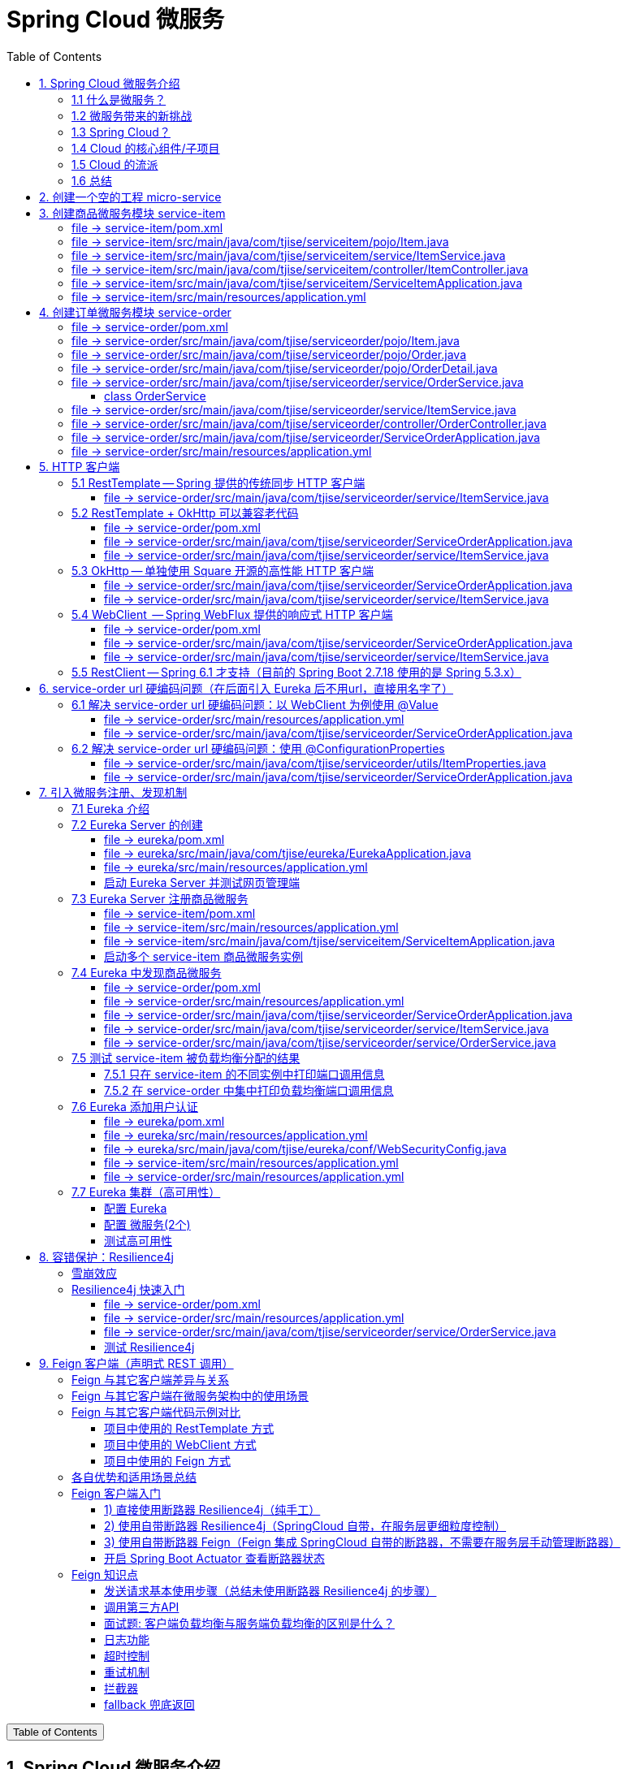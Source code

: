 :source-highlighter: pygments
:icons: font
:scripts: cjk
:stem: latexmath
:toc:
:toc: right
:toc-title: Table of Contents
:toclevels: 3

= Spring Cloud 微服务

++++
<button id="toggleButton">Table of Contents</button>
<script>
    // 获取按钮和 div 元素
    const toggleButton = document.getElementById('toggleButton');
    const contentDiv = document.getElementById('toc');
    contentDiv.style.display = 'block';

    // 添加点击事件监听器
    toggleButton.addEventListener('click', () => {
        // 切换 div 的显示状态
        // if (contentDiv.style.display === 'none' || contentDiv.style.display === '') {
        if (contentDiv.style.display === 'none') {
            contentDiv.style.display = 'block';
        } else {
            contentDiv.style.display = 'none';
        }
    });
</script>
++++

== 1. Spring Cloud 微服务介绍


=== 1.1 什么是微服务？
1. 单体架构的困境
+
在传统单体架构（Monolithic Architecture）中，所有功能模块（如用户管理、订单管理、支付管理等）都被打包在一个大的应用程序中，并部署在一个应用服务器上。

* *优点*：开发、测试、部署简单。
* *缺点*：
  ** 复杂性高：代码庞大，耦合度高，维护困难。
  ** 技术栈僵化：难以引入新的技术或框架。
  ** 扩展性差：无法针对特定模块进行扩展，必须扩展整个应用。
  ** 部署不灵活：一个小修改就需要重新部署整个应用，风险高。
  ** 可靠性低：一个微小的问题可能导致整个应用崩溃。


2. 微服务架构的解决方案
+
微服务架构（Microservices Architecture）是一种将单个应用程序拆分为 #一组小而自治的服务# 的架构风格。

* *核心思想*：*拆分* 与 *解耦*。
* *每个服务*：
  ** 围绕 *业务能力* 构建。
  ** 拥有独立的 *数据库* 和 *数据模型*。
  ** 可以独立 *开发*、*部署*、*扩展* 和 *重启*。
  ** 通过轻量级的通信机制（如 HTTP/REST、gRPC）进行协作。

+
比喻：

* *单体应用* 像一个 *大商场* ：所有部门（服装、餐饮、超市）在一个大楼里，共享水电消防。一损俱损。
* *微服务* 像一个 *商业街* ：每个店铺（服务）独立经营，有自己的特色和库存，通过公共街道（网络）连接。一店装修，不影响其他店。

=== 1.2 微服务带来的新挑战
拆分成多个服务后，也引入了新的复杂性：

. 服务发现：服务实例动态变化，消费者如何找到提供者？
. 配置管理：如何统一管理所有服务的配置，并实现动态更新？
. 负载均衡：如何将请求合理地分发到多个服务实例上？
. 容错与熔断：如何防止一个服务故障导致整个系统雪崩？
. API网关：如何为外部客户端提供一个统一的入口，并处理跨切面问题（认证、限流、路由）？
. 分布式事务：如何保证跨多个服务的数据一致性？
. 监控与链路追踪：如何跟踪一个请求穿越多个服务的全过程，以便排查问题？

=== 1.3 Spring Cloud？
1. 定义
+
Spring Cloud 是一套基于 Spring Boot的 #微服务生态工具集#。它提供了一系列 #标准化的工具和组件#，用于快速解决微服务架构中的常见问题（如上述挑战），让我们能更专注于业务逻辑的开发。
+
*简单来说*：Spring Boot 让开发单个微服务变得简单，而 Spring Cloud 让 #管理和协调# 这些微服务变得简单。


2. 核心定位
+
Spring Cloud 通过封装 *Netflix*、*Alibaba* 等公司成熟的微服务解决方案，提供了 *开箱即用* 的分布式系统开发体验。

=== 1.4 Cloud 的核心组件/子项目
Spring Cloud是一个“全家桶”，包含众多组件，以下是其中最核心的几个：

[cols="1,3,2", options="header"]
|===
| 组件名称
| 功能
| 比喻

| *Eureka / Nacos*
| *服务发现与注册*：服务提供者启动后向注册中心注册自己的地址，消费者从注册中心拉取服务列表。
| *电话簿*：服务在这里注册和查找彼此的地址。

| *Ribbon / LoadBalancer*
| *客户端负载均衡*：从服务列表中选择一个实例，将请求分发过去。
| *导游*：在多个相同的服务实例中，选择一个带你去。

| *Feign / OpenFeign*
| *声明式HTTP客户端*：基于接口和注解的方式调用远程服务，像调用本地方法一样简单。
| *翻译官*：帮你自动完成HTTP请求的组装和发送。

| *Hystrix / Sentinel*
| *熔断器*：当服务调用失败率达到阈值时，快速失败（熔断），防止雪崩效应，并提供服务降级。
| *保险丝*：电流过大（故障太多）自动熔断，保护整个电路（系统）。

| *Zuul / Gateway*
| *API网关*：所有外部请求的统一入口，负责路由、过滤、认证、限流、监控等。
| *前台/门卫*：所有访客必须经过这里，由它决定谁可以进、去哪里。

| *Config / Nacos*
| *分布式配置中心*：集中管理所有环境的配置文件，支持动态刷新。
| *公告板*：所有服务从这里获取最新配置，无需重启即可生效。

| *Sleuth / Zipkin*
| *分布式链路追踪*：跟踪一个请求从开始到结束的完整路径，用于性能分析和故障排查。
| *快递追踪*：可以查看你的包裹（请求）经过了哪些中转站（服务）。
|===

=== 1.5 Cloud 的流派
目前主要有两大主流体系：

. *Netflix系*：Spring Cloud Netflix（如 Eureka, Hystrix, Zuul）是早期标准，目前已部分进入维护模式。

. *Alibaba系*：*Spring Cloud Alibaba* 是目前国内最主流的方案，它提供了一站式的微服务解决方案（如 Nacos, Sentinel, Seata），与 Spring Cloud 生态无缝集成，功能强大且活跃度高。

*建议*：新项目首选 *Spring Cloud Alibaba*。

=== 1.6 总结
* 微服务架构通过拆分和解耦，解决了单体应用的痛点，但也带来了分布式系统的复杂性。

* *Spring Cloud* 不是一门新技术，而是一个 *工具箱*，它提供了 *一整套标准化的解决方案* 来轻松应对这些复杂性。

* 使用 *Spring Boot + Spring Cloud*，可以快速构建和治理一套完整、健壮的分布式微服务系统。

== 2. 创建一个空的工程 micro-service

image::img/create_empty_project.png[,800]

== 3. 创建商品微服务模块 service-item
写完下面的代码后，使用 httpie 测试一下

http :8081/item/1

=== file -> service-item/pom.xml
<project xmlns="http://maven.apache.org/POM/4.0.0" xmlns:xsi="http://www.w3.org/2001/XMLSchema-instance"
         xsi:schemaLocation="http://maven.apache.org/POM/4.0.0 https://maven.apache.org/xsd/maven-4.0.0.xsd">
    <modelVersion>4.0.0</modelVersion>
    <parent>
        <groupId>org.springframework.boot</groupId>
        <artifactId>spring-boot-starter-parent</artifactId>
        <version>2.7.18</version>
        <relativePath/> <!-- lookup parent from repository -->
    </parent>
    <groupId>com.tjise</groupId>
    <artifactId>service-item</artifactId>
    <version>1.0-SNAPSHOT</version>
    <name>service-item</name>
    <description>service-item</description>
    <properties>
        <java.version>1.8</java.version>
    </properties>
    <dependencies>
        <dependency>
            <groupId>org.springframework.boot</groupId>
            <artifactId>spring-boot-starter-web</artifactId>
        </dependency>

        <dependency>
            <groupId>org.springframework.boot</groupId>
            <artifactId>spring-boot-starter-test</artifactId>
            <scope>test</scope>
        </dependency>
        
        <!-- Lombok -->
        <dependency>
            <groupId>org.projectlombok</groupId>
            <artifactId>lombok</artifactId>
            <optional>true</optional>
        </dependency>
    </dependencies>

    <build>
        <plugins>
            <plugin>
                <groupId>org.springframework.boot</groupId>
                <artifactId>spring-boot-maven-plugin</artifactId>
            </plugin>
        </plugins>
    </build>


</project>

=== file -> service-item/src/main/java/com/tjise/serviceitem/pojo/Item.java
package com.tjise.serviceitem.pojo;

import lombok.Data;
import lombok.AllArgsConstructor;
import lombok.NoArgsConstructor;

@Data
@NoArgsConstructor
@AllArgsConstructor
public class Item {
    
    private Long id;
    
    private String title;
    
    private String pic;
    
    private String desc;
    
    private Long price;
}

=== file -> service-item/src/main/java/com/tjise/serviceitem/service/ItemService.java
package com.tjise.serviceitem.service;

import com.tjise.serviceitem.pojo.Item;
import org.springframework.stereotype.Service;
import java.util.HashMap;
import java.util.Map;

@Service
public class ItemService {

    private static final Map<Long, Item> ITEM_MAP = new HashMap<Long, Item>();

    static {// 准备一些静态数据，模拟数据库，只是为了简单而已
        ITEM_MAP.put(1L, new Item(1L, "商品1", "http://图片1", "商品描述1", 1000L));
        ITEM_MAP.put(2L, new Item(2L, "商品2", "http://图片2", "商品描述2", 2000L));
        ITEM_MAP.put(3L, new Item(3L, "商品3", "http://图片3", "商品描述3", 3000L));
        ITEM_MAP.put(4L, new Item(4L, "商品4", "http://图片4", "商品描述4", 4000L));
        ITEM_MAP.put(5L, new Item(5L, "商品5", "http://图片5", "商品描述5", 5000L));
        ITEM_MAP.put(6L, new Item(6L, "商品6", "http://图片6", "商品描述6", 6000L));
        ITEM_MAP.put(7L, new Item(7L, "商品7", "http://图片7", "商品描述7", 7000L));
        ITEM_MAP.put(8L, new Item(8L, "商品8", "http://图片8", "商品描述8", 8000L));
        ITEM_MAP.put(9L, new Item(9L, "商品9", "http://图片9", "商品描述9", 9000L));
        ITEM_MAP.put(10L, new Item(10L, "商品10", "http://图片10", "商品描述10", 10000L));
    }

    /**
     * 模拟实现商品查询
     *
     * @param id
     * @return
     */
    public Item queryItemById(Long id) {
        return ITEM_MAP.get(id);
    }

}

=== file -> service-item/src/main/java/com/tjise/serviceitem/controller/ItemController.java
package com.tjise.serviceitem.controller;

import com.tjise.serviceitem.pojo.Item;
import com.tjise.serviceitem.service.ItemService;
import org.springframework.beans.factory.annotation.Autowired;
import org.springframework.web.bind.annotation.GetMapping;
import org.springframework.web.bind.annotation.PathVariable;
import org.springframework.web.bind.annotation.RestController;

@RestController
public class ItemController {

    @Autowired
    private ItemService itemService;

    /**
     * 对外提供接口服务，查询商品信息
     *
     * @param id
     * @return
     */
    @GetMapping(value = "item/{id}")
    public Item queryItemById(@PathVariable("id") Long id) {
        return this.itemService.queryItemById(id);
    }
}

=== file -> service-item/src/main/java/com/tjise/serviceitem/ServiceItemApplication.java
package com.tjise.serviceitem;

import org.springframework.boot.SpringApplication;
import org.springframework.boot.autoconfigure.SpringBootApplication;

@SpringBootApplication
public class ServiceItemApplication {

    public static void main(String[] args) {
        SpringApplication.run(ServiceItemApplication.class, args);
    }
}

=== file -> service-item/src/main/resources/application.yml
server:
  port: 8081

== 4. 创建订单微服务模块 service-order


=== file -> service-order/pom.xml
<project xmlns="http://maven.apache.org/POM/4.0.0" xmlns:xsi="http://www.w3.org/2001/XMLSchema-instance"
         xsi:schemaLocation="http://maven.apache.org/POM/4.0.0 https://maven.apache.org/xsd/maven-4.0.0.xsd">
    <modelVersion>4.0.0</modelVersion>
    <parent>
        <groupId>org.springframework.boot</groupId>
        <artifactId>spring-boot-starter-parent</artifactId>
        <version>2.7.18</version>
        <relativePath/> <!-- lookup parent from repository -->
    </parent>
    <groupId>com.tjise</groupId>
    <artifactId>service-order</artifactId>
    <version>1.0-SNAPSHOT</version>
    <name>service-order</name>
    <description>service-order</description>
    <properties>
        <java.version>1.8</java.version>
    </properties>
    <dependencies>
        <dependency>
            <groupId>org.springframework.boot</groupId>
            <artifactId>spring-boot-starter-web</artifactId>
        </dependency>

        <dependency>
            <groupId>org.springframework.boot</groupId>
            <artifactId>spring-boot-starter-test</artifactId>
            <scope>test</scope>
        </dependency>

        <!-- Lombok -->
        <dependency>
            <groupId>org.projectlombok</groupId>
            <artifactId>lombok</artifactId>
            <optional>true</optional>
        </dependency>
    </dependencies>

    <build>
        <plugins>
            <plugin>
                <groupId>org.springframework.boot</groupId>
                <artifactId>spring-boot-maven-plugin</artifactId>
            </plugin>
        </plugins>
    </build>
</project>

=== file -> service-order/src/main/java/com/tjise/serviceorder/pojo/Item.java
.商品实体类 Item
[source,java]
----
package com.tjise.serviceorder.pojo;

import lombok.AllArgsConstructor;
import lombok.Data;
import lombok.NoArgsConstructor;

@Data
@NoArgsConstructor
@AllArgsConstructor
public class Item {
    private Long id;
    private String title;
    private String pic;
    private String desc;
    private Long price;
}
----

=== file -> service-order/src/main/java/com/tjise/serviceorder/pojo/Order.java
.订单实体类 Order
[source,java]
----
package com.tjise.serviceorder.pojo;

import lombok.AllArgsConstructor;
import lombok.Data;
import lombok.NoArgsConstructor;
import java.util.Date;
import java.util.List;

@Data
@NoArgsConstructor
@AllArgsConstructor
public class Order {
    private String orderId;
    private Long userId;
    private Date createDate;
    private Date updateDate;
    private List<OrderDetail> orderDetails;
}
----

=== file -> service-order/src/main/java/com/tjise/serviceorder/pojo/OrderDetail.java
package com.tjise.serviceorder.pojo;

import lombok.AllArgsConstructor;
import lombok.Data;
import lombok.NoArgsConstructor;

@Data
@NoArgsConstructor
@AllArgsConstructor
public class OrderDetail {
    private String orderId;
    private Item item;
}

=== file -> service-order/src/main/java/com/tjise/serviceorder/service/OrderService.java


==== class OrderService
/**
 * 订单服务类
 * 提供订单查询功能，并通过调用商品服务获取商品详细信息
 */
@Service
public class OrderService {
    @others
}

===== ORDER_DATA 模拟数据
// 使用静态Map模拟数据库存储订单数据
private static final Map<String, Order> ORDER_DATA = new HashMap<String, Order>();
// 初始化订单数据
static {
    // 模拟数据库，构造测试数据
    @others
}

====== 订单 order
Order order = new Order();
order.setOrderId("201810300001");
order.setCreateDate(new Date());
order.setUpdateDate(order.getCreateDate());  // 真会偷懒呀
order.setUserId(1L);
List<OrderDetail> orderDetails = new ArrayList<OrderDetail>();

// 创建第一个商品详情（仅保存商品ID，需要调用商品微服务获取详细信息）
Item item = new Item();
item.setId(1L);
orderDetails.add(new OrderDetail(order.getOrderId(), item));

// 创建第二个商品详情
item = new Item();
item.setId(2L);
orderDetails.add(new OrderDetail(order.getOrderId(), item));

order.setOrderDetails(orderDetails);

ORDER_DATA.put(order.getOrderId(), order);

===== queryOrderById
// 注入商品服务，用于查询商品详细信息
@Autowired
private ItemService itemService;
/**
 * 根据订单ID查询订单数据
 * 
 * @param orderId 订单ID
 * @return Order 订单信息，包含完整的商品详情
 */
public Order queryOrderById(String orderId) throws IOException {
    // 从模拟数据库中查询订单
    Order order = ORDER_DATA.get(orderId);
    if (null == order) {
        return null;
    }
    // 获取订单详情列表
    List<OrderDetail> orderDetails = order.getOrderDetails();

    // 遍历订单详情，通过商品微服务查询商品详细数据
    for (OrderDetail orderDetail : orderDetails) {
        // 通过商品微服务查询商品详细数据
        Item item = itemService.queryItemById(orderDetail.getItem().getId());
        if (null == item) {
            continue;
        }
        // 将查询到的商品详细信息设置到订单详情中
        orderDetail.setItem(item);
    }
    return order;
}

=== file -> service-order/src/main/java/com/tjise/serviceorder/service/ItemService.java
package com.tjise.serviceorder.service;

import com.tjise.serviceorder.pojo.Item;
import org.springframework.beans.factory.annotation.Autowired;
import org.springframework.stereotype.Service;
import org.springframework.web.client.RestTemplate;

/**
 * 商品服务类
 * 通过 REST 方式调用商品微服务获取商品信息
 */
@Service
public class ItemService {

    // Spring 框架对 RESTful 方式的 http 请求做了封装，来简化操作
    @Autowired
    private RestTemplate restTemplate;

    /**
     * 根据商品 ID 查询商品信息
     * 通过 REST 调用商品微服务获取商品详细数据
     * 
     * @param id 商品ID
     * @return Item 商品信息
     */
    public Item queryItemById(Long id) {
        return restTemplate.getForObject("http://127.0.0.1:8081/item/"
                + id, Item.class);
    }
}

=== file -> service-order/src/main/java/com/tjise/serviceorder/controller/OrderController.java
[source,java]
----
package com.tjise.serviceorder.controller;

import com.tjise.serviceorder.pojo.Order;
import com.tjise.serviceorder.service.OrderService;
import org.springframework.beans.factory.annotation.Autowired;
import org.springframework.web.bind.annotation.*;

/**
 * 订单控制器
 * 处理订单相关的HTTP请求
 */
@RestController
public class OrderController {
    
    // 注入订单服务
    @Autowired
    private OrderService orderService;

    /**
     * 根据订单ID查询订单信息
     * 
     * @param orderId 订单ID
     * @return Order 订单信息
     */
    @GetMapping(value = "order/{orderId}")
    public Order queryOrderById(@PathVariable("orderId") String orderId) {
        return orderService.queryOrderById(orderId);
    }
}
----

httpie 测试:
http :8091/order/201810300001

=== file -> service-order/src/main/java/com/tjise/serviceorder/ServiceOrderApplication.java
package com.tjise.serviceorder;

import org.springframework.boot.SpringApplication;
import org.springframework.boot.autoconfigure.SpringBootApplication;
import org.springframework.context.annotation.Bean;
import org.springframework.web.client.RestTemplate;

/**
 * 订单服务启动类
 * Spring Boot 应用程序入口点
 */
@SpringBootApplication
public class ServiceOrderApplication {
    public static void main(String[] args) {
        SpringApplication.run(ServiceOrderApplication.class, args);
    }

    /**
     * 创建RestTemplate实例
     * 用于调用其他微服务
     * 
     * @return RestTemplate
     */
    @Bean
    public RestTemplate restTemplate() {
        // 可以在这里添加拦截器来统一处理URL前缀
        return new RestTemplate();
    }
}

=== file -> service-order/src/main/resources/application.yml
server:
  port: 8091

== 5. HTTP 客户端


=== 5.1 RestTemplate -- Spring 提供的传统同步 HTTP 客户端
前面演示的是 方式一：字段注入（需要 @Autowired），
下面演示一下使用 方式二单个构造函数注入的例子。

==== file -> service-order/src/main/java/com/tjise/serviceorder/service/ItemService.java


===== class ItemService
/**
 * 商品服务类
 * 通过 REST 方式调用商品微服务获取商品信息
 */
@Service
public class ItemService {
    @others
}

====== 方式二 单个构造函数注入
[source,java]
----
private final RestTemplate restTemplate;
public ItemService(RestTemplate restTemplate) {
    this.restTemplate = restTemplate;
}
----

=== 5.2 RestTemplate + OkHttp 可以兼容老代码
为了兼容老的 RestTemplate 代码，也可以在 RestTemplate 中配置 OkHttp。

==== file -> service-order/pom.xml


===== okhttp 依赖
[source,scss]
....
<!-- 使用 Spring Boot 管理的版本： -->
<dependency>
    <groupId>com.squareup.okhttp3</groupId>
    <artifactId>okhttp</artifactId>
</dependency>
....

==== file -> service-order/src/main/java/com/tjise/serviceorder/ServiceOrderApplication.java


===== RestTemplate restTemplate
[source,java]
----
/**
 * 创建RestTemplate实例
 * 用于调用其他微服务
 * 
 * @return RestTemplate
 */
@Bean
public RestTemplate restTemplate() {
    // 可以在这里添加拦截器来统一处理URL前缀
    // return new RestTemplate();  // 未使用 OkHttp
    return new RestTemplate(new OkHttp3ClientHttpRequestFactory());
}
----

==== file -> service-order/src/main/java/com/tjise/serviceorder/service/ItemService.java


===== 方式二 单个构造函数注入 -- 增加了查看是否成功使用了 OkHttp 打印
[source,java]
----
private final RestTemplate restTemplate;
public ItemService(RestTemplate restTemplate) {  // 单个构造函数
    this.restTemplate = restTemplate;
    // 检查请求工厂类型
    System.out.println("Request Factory: " + restTemplate.getRequestFactory().getClass().getName());
    // 成功使用 OkHttp 会打印
    // Request Factory: org.springframework.http.client.OkHttp3ClientHttpRequestFactory
}
----

=== 5.3 OkHttp -- 单独使用 Square 开源的高性能 HTTP 客户端
OkHttp 的异步 API 在应用程序层面实现了与 Node.js 类似的高并发编程模型：通过非阻塞 I/O 和回调机制，最大化利用少量线程来处理海量网络连接，从而高效地处理高并发 HTTP 请求。

==== file -> service-order/src/main/java/com/tjise/serviceorder/ServiceOrderApplication.java


===== OkHttpClient okHttpClient
[source,java]
----
@Bean
public OkHttpClient okHttpClient() {
    return new OkHttpClient.Builder()
        .connectTimeout(30, TimeUnit.SECONDS)
        .readTimeout(30, TimeUnit.SECONDS)
        .build();
}
----

==== file -> service-order/src/main/java/com/tjise/serviceorder/service/ItemService.java
[source,java]
----
package com.tjise.serviceorder.service;

import com.fasterxml.jackson.databind.ObjectMapper;
import com.tjise.serviceorder.pojo.Item;
import okhttp3.OkHttpClient;
import okhttp3.Request;
import okhttp3.Response;
import org.springframework.stereotype.Service;

import java.io.IOException;

@Service
public class ItemService {
    // 下面这两种方式是等价的，看自己的使用方式而定
    // 方式一：字段注入（需要 @Autowired）
    // @Autowired
    // private OkHttpClient client;

    // 方式二 单个构造函数注入
    private final OkHttpClient client;  // 单个构造函数注入（不需要 @Autowired
    private final ObjectMapper objectMapper;  // 可支持 json 序列化
    public ItemService(OkHttpClient client, ObjectMapper objectMapper) {
        this.client = client;
        this.objectMapper = objectMapper;
        // 检查请求工厂类型
        System.out.println("Using OkHttpClient: " + client.getClass().getName());
        // 打印：Using OkHttpClient: okhttp3.OkHttpClient
    }

    public Item queryItemById(Long id) throws IOException {
        Request request = new Request.Builder()
                .url("http://127.0.0.1:8081/item/" + id)
                .build();
        try (Response response = client.newCall(request).execute()) {
            // 读取响应体
            String json = response.body().string();
            // 使用注入的 objectMapper 反序列化成 JSON 字符串
            return objectMapper.readValue(json, Item.class);
        }
    }
}
----

=== 5.4 WebClient  -- Spring WebFlux 提供的响应式 HTTP 客户端


==== file -> service-order/pom.xml


===== WebClient
[source,scss]
....
<dependency>
    <groupId>org.springframework.boot</groupId>
    <artifactId>spring-boot-starter-webflux</artifactId>
</dependency>
....

==== file -> service-order/src/main/java/com/tjise/serviceorder/ServiceOrderApplication.java


===== WebClient
[source,java]
----
@Bean
public WebClient webClient() {
    return WebClient.builder()
          .baseUrl("http://127.0.0.1:8081/item")
          .build();
}
----

==== file -> service-order/src/main/java/com/tjise/serviceorder/service/ItemService.java
[source,java]
----
package com.tjise.serviceorder.service;

import com.fasterxml.jackson.databind.ObjectMapper;
import com.tjise.serviceorder.pojo.Item;
import okhttp3.OkHttpClient;
import okhttp3.Request;
import okhttp3.Response;
import org.springframework.stereotype.Service;
import org.springframework.web.reactive.function.client.WebClient;

import java.io.IOException;

@Service
public class ItemService {
    // 下面这两种方式是等价的，看自己的使用方式而定
    // 方式一：字段注入（需要 @Autowired）
    // @Autowired
    // private WebClient webClient;

    // 方式二 单个构造函数注入
    private final WebClient webClient;
    public ItemService(WebClient webClient) {
        this.webClient = webClient;
    }

    public Item queryItemById(Long id) {
        return webClient.get()
            .uri("/{id}", id)
            .retrieve()
            .bodyToMono(Item.class)
            .block(); // 同步调用，如需要异步可去掉block()
    }
}
----

=== 5.5  RestClient -- Spring 6.1 才支持（目前的 Spring Boot 2.7.18 使用的是 Spring 5.3.x）
RestClient 的主要价值在于它提供了一个现代化但又不失简单的 API，结合了 RestTemplate 的易用性和 WebClient 的功能强大，是未来 Spring 应用HTTP 客户端调用的推荐选择。

== 6. service-order url 硬编码问题（在后面引入 Eureka 后不用url，直接用名字了）


=== 6.1 解决 service-order url 硬编码问题：以 WebClient 为例使用 @Value
通过以上的测试发现，在订单系统中要调用商品微服务中的查询接口来获取数据，在订单微服务中将 url 硬编码到代码中，这样显然不好，因为，运行环境一旦发生变化这个 url 地址将不可用。

如何解决呢？

解决方案：将 url 地址写入到 yml 配置文件中。

==== file -> service-order/src/main/resources/application.yml
[source,python]
----
server:
  port: 8091

# 新增 url 配置
myspcloud:
  item:
    url: http://127.0.0.1:8081/item/

----

==== file -> service-order/src/main/java/com/tjise/serviceorder/ServiceOrderApplication.java


===== class ServiceOrderApplication
/**
 * 订单服务启动类
 * Spring Boot 应用程序入口点
 */
@SpringBootApplication
public class ServiceOrderApplication {

    // 新增使用 @Value 注解获取配置的 url
    @Value("${myspcloud.item.url}")
    private String itemUrl;

    public static void main(String[] args) {
        SpringApplication.run(ServiceOrderApplication.class, args);
    }
    @others
}

====== WebClient
[source,java]
----
@Bean
public WebClient webClient() {
    return WebClient.builder()
        .baseUrl(itemUrl)   // 使用注入的 Url
        .build();
}
----

=== 6.2 解决 service-order url 硬编码问题：使用 @ConfigurationProperties


==== file -> service-order/src/main/java/com/tjise/serviceorder/utils/ItemProperties.java
[source,java]
----
package com.tjise.serviceorder.utils;

import lombok.Data;
import org.springframework.boot.context.properties.ConfigurationProperties;
import org.springframework.stereotype.Component;


@Data
@Component
@ConfigurationProperties(prefix = "myspcloud.item")
public class ItemProperties {
    // 下面属性值的内容会从配置文件中被自动获取到
    private String url;
}
----

==== file -> service-order/src/main/java/com/tjise/serviceorder/ServiceOrderApplication.java


===== class ServiceOrderApplication
/**
 * 订单服务启动类
 * Spring Boot 应用程序入口点
 */
@SpringBootApplication
public class ServiceOrderApplication {
    @others
}

====== DI itemProperties -- New Added
[source,java]
----
// 成员注入的方式
// @Autowired
// private ItemProperties itemProperties;

private final ItemProperties itemProperties;
// 单构造器注入，不用 @Autowired
public ServiceOrderApplication(ItemProperties itemProperties) {
    this.itemProperties = itemProperties;
}
----

====== public static void main
[source,java]
----
public static void main(String[] args) {
    SpringApplication.run(ServiceOrderApplication.class, args);
}
----

====== @Bean WebClient -- New Added
[source,java]
----
// 方法参数注入（直接从 Spring 容器里获取 ItemProperties）
@Bean
public WebClient webClient(ItemProperties properties) {
    return WebClient.builder()
            .baseUrl(properties.getUrl())
            .build();
}
----

== 7. 引入微服务注册、发现机制
* 问题：商品微服务 ip 发生变更则需要更改订单微服务的配置文件
* 问题：商品微服务有多个，订单微服务该链接哪个？

从而引入微服务注册、发现机制，如下。

image::img/service_register.png[,640]

1. 服务提供者将服务注册到注册中心
2. 服务消费者通过注册中心查找服务
3. 查找到服务后进行调用（这里就是无需硬编码 url 的解决方案）
4. 服务的消费者与服务注册中心保持心跳连接，一旦服务提供者的地址发生变更时，注册中心会通知服务消费者

=== 7.1 Eureka 介绍
Eureka 是 Netfix 开源的服务发现组件，本身是一个基于 REST 的服务。它包含 Server 和 Client 两部分。SpringCloud 将它集成在子项目 SpringCloud Netfix 中，从而实现微服务的注册与发现。

* Eureka Server 提供服务注册服务，各个节点启动后，会在 Eureka Server 中进行注册，这样 EurekaServer 中的服务注册表中将会存储所有可用服务节点的信息，服务节点的信息可以在界面中直观的看到。

* Eureka Client 是一个 java 客户端，用于简化与 Eureka Server 的交互，客户端同时也有一个内置的、使用轮询(round-robin)负载算法的负载均衡器。

* 在应用启动后，将会向 Eureka Server 发送心跳,默认周期为 30 秒，如果 Eureka Server 在多个心跳周期内没有接收到某个节点的心跳，Eureka Server 将会从服务注册表中把这个服务节点移除(默认90秒)。

* Eureka Server 之间通过复制的方式完成数据的同步，Eureka 还提供了客户端缓存机制，即使所有的 Eureka Server 都挂掉，客户端依然可以利用缓存中的信息消费其他服务的 API。

综上，Eureka 通过心跳检查、客户端缓存等机制，确保了系统的高可用性、灵活性和可伸缩性。

=== 7.2 Eureka Server 的创建
创建一个 maven 的项目，命名为 eureka。

image::img/create_eureka_module.png[,800]

==== file -> eureka/pom.xml
[source,scss]
....
<project xmlns="http://maven.apache.org/POM/4.0.0"
         xmlns:xsi="http://www.w3.org/2001/XMLSchema-instance"
         xsi:schemaLocation="http://maven.apache.org/POM/4.0.0 http://maven.apache.org/xsd/maven-4.0.0.xsd">
    <modelVersion>4.0.0</modelVersion>

    <groupId>com.tjise</groupId>
    <artifactId>eureka</artifactId>
    <version>1.0-SNAPSHOT</version>
    <!-- 加入下面各项内容 -->
    @others
</project>
....

===== properties 配置项目属性：Java 版本、Spring Boot 和 Spring Cloud 版本
[source,scss]
....
<properties>
    <maven.compiler.source>8</maven.compiler.source>
    <maven.compiler.target>8</maven.compiler.target>
    <project.build.sourceEncoding>UTF-8</project.build.sourceEncoding>
    <!-- 这两个版本要匹配才行 -->
    <spring.boot.version>2.7.18</spring.boot.version>
    <spring.cloud.version>2021.0.8</spring.cloud.version>
</properties>
....

===== dependencyManagement 依赖管理：导入 Spring Boot 和 Spring Cloud 的依赖管理
[source,scss]
....
<dependencyManagement>
    <dependencies>
        <!-- Spring Boot 依赖管理 -->
        <dependency>
            <groupId>org.springframework.boot</groupId>
            <artifactId>spring-boot-dependencies</artifactId>
            <version>${spring.boot.version}</version>
            <type>pom</type>
            <scope>import</scope>
        </dependency>
        <!-- Spring Cloud依赖管理 -->
        <dependency>
            <groupId>org.springframework.cloud</groupId>
            <artifactId>spring-cloud-dependencies</artifactId>
            <version>${spring.cloud.version}</version>
            <type>pom</type>
            <scope>import</scope>
        </dependency>
    </dependencies>
</dependencyManagement>
....

===== dependencies 项目依赖：添加 Eureka Server 依赖
[source,scss]
....
<dependencies>
    <!-- Eureka Server核心依赖 -->
    <dependency>
        <groupId>org.springframework.cloud</groupId>
        <artifactId>spring-cloud-starter-netflix-eureka-server</artifactId>
    </dependency>
</dependencies>
....

===== plugins 构建配置：添加 Spring Boot Maven 插件
[source,scss]
....
<build>
    <plugins>
        <!-- Spring Boot Maven插件，用于打包可执行jar -->
        <plugin>
            <groupId>org.springframework.boot</groupId>
            <artifactId>spring-boot-maven-plugin</artifactId>
            <version>${spring.boot.version}</version>
        </plugin>
    </plugins>
</build>
....

==== file -> eureka/src/main/java/com/tjise/eureka/EurekaApplication.java
package com.tjise.eureka;

import org.springframework.boot.SpringApplication;
import org.springframework.boot.autoconfigure.SpringBootApplication;
import org.springframework.cloud.netflix.eureka.server.EnableEurekaServer;

/**
 * Eureka Server启动类
 * 
 * @EnableEurekaServer 注解启用 Eureka Server 功能
 */
@SpringBootApplication
@EnableEurekaServer
public class EurekaApplication {
    
    public static void main(String[] args) {
        SpringApplication.run(EurekaApplication.class, args);
    }
}

==== file -> eureka/src/main/resources/application.yml
server:
  port: 8761  # 1. Eureka Server端口设置为8761（默认端口）

eureka:
  instance:
    hostname: localhost  # 2. 设置主机名为localhost
  client:
    register-with-eureka: false  # 3. Eureka Server不向自己注册
    fetch-registry: false        # 4. Eureka 自己不需要获取服务注册信息
    service-url:
      # 5. 设置 Eureka Server 的访问地址
      defaultZone: http://${eureka.instance.hostname}:${server.port}/eureka/
      
  server:
    enable-self-preservation: false  # 6. 关闭自我保护机制（开发环境建议关闭，但是会有红色警告提示，属于正常）
                                     # 设置成 false 后保证服务不可用时及时剔除相应的微服务，易测试。

==== 启动 Eureka Server 并测试网页管理端
现在可以通过以下命令启动 Eureka Server：

. 进入eureka项目目录
* cd /Users/swot/swot-learning/java/SpringCloud/eureka

. 使用 IDEA 启动应用
* mvn spring-boot:run

. 或者先打包再运行
* mvn clean package
* java -jar target/eureka-1.0-SNAPSHOT.jar

启动后访问 http://localhost:8761 即可看到 Eureka Server 的管理界面。

image::img/eureka_admin_no_instance.png[]

=== 7.3 Eureka Server 注册商品微服务
成功注册 service-item 到 eureka 是这样的，如下图

image::img/eureka_admin_with_service-item.png[]

==== file -> service-item/pom.xml


===== properties Add cloud Version 2021.0.8
[source,scss]
....
<properties>
    <java.version>1.8</java.version>
    <spring-cloud.version>2021.0.8</spring-cloud.version>
</properties>
....

===== dependencyManagement Add cloud dependency
[source,scss]
....
<dependencyManagement>
    <dependencies>
        <dependency>
            <groupId>org.springframework.cloud</groupId>
            <artifactId>spring-cloud-dependencies</artifactId>
            <version>${spring-cloud.version}</version>
            <type>pom</type>
            <scope>import</scope>
        </dependency>
    </dependencies>
</dependencyManagement>
....

===== spring-cloud-starter-netflix-eureka-client
[source,scss]
....
<!-- 添加 Eureka 客户端依赖, 用于将服务注册到 Eureka -->
<dependency>
    <groupId>org.springframework.cloud</groupId>
    <artifactId>spring-cloud-starter-netflix-eureka-client</artifactId>
</dependency>
....

==== file -> service-item/src/main/resources/application.yml
[source,python]
----
### 服务端口号(本身是一个web项目)
server:
    port: 8081

### 起个名字作为服务名称(该服务注册到eureka注册中心的名称，比如商品服务)
spring:
    application:
        name: app-item

### 服务注册到eureka注册中心的地址
eureka:
    client:
        service-url:
            defaultZone: http://127.0.0.1:8761/eureka/
        ### 因为该应用为服务提供者，是 eureka 的一个客户端，需要注册到注册中心
        register-with-eureka: true
        ### 是否需要从 eureka 上检索服务
        fetch-registry: true
    instance:
        # 使用IP地址注册而不是主机名
        prefer-ip-address: true
        # 客户端在注册时使用自己的IP，而不是主机名，是生产环境的最佳实践。避免主机名解析问题
        ip-address: 127.0.0.1
----

****
name 和 instance 两者都有重要作用，缺一不可：

- spring.application.name：服务的逻辑名称，用于服务发现和负载均衡
- eureka.instance 配置：实例的网络地址，用于实际通信

即使使用IP注册，仍然需要服务名称来进行服务发现和调用。
****

==== file -> service-item/src/main/java/com/tjise/serviceitem/ServiceItemApplication.java
[source,java]
----
package com.tjise.serviceitem;

import org.springframework.boot.SpringApplication;
import org.springframework.boot.autoconfigure.SpringBootApplication;
import org.springframework.cloud.netflix.eureka.EnableEurekaClient;

@SpringBootApplication
@EnableEurekaClient  // <1>
public class ServiceItemApplication {

    public static void main(String[] args) {
        SpringApplication.run(ServiceItemApplication.class, args);
    }
}
----

<1> 启用 uereka 客户端注解

==== 启动多个 service-item 商品微服务实例
重复操作下面步骤 2 次，一共启动 3 个 service-item 实例。

.复制 service-item 配置
image::img/serviceItem_copy_config.png[]

.编辑 service-item 配置启动新端口
image::img/serviceItem_copy_config_edit_8082.png[,520]

启动 3 个实例，如下图所示：

.在 Eureka 中发现有 3 个 service-item 实例已经注册成功
image::img/three_serviceItem_in_eureka.png[]

=== 7.4 Eureka 中发现商品微服务
之前我们在订单系统中是将商品微服务的地址进行了硬编码，现在，由于已经将商品服务注册到 Eureka 中，所以，只需要从 Eureka 中发现服务即可。

想要从 Eureka 中发现服务，需要先将 service-order 成功注册到 eureka，如下图是成功注册后的截图。

image::img/eureka_admin_with_service-order.png[]

httpie 测试注册 service-order 到 Eureka 后，也是可以正常运行的:
[source,console]
----
http :8091/order/201810300001
----

==== file -> service-order/pom.xml


===== properties version
[source,scss]
....
<properties>
    <java.version>1.8</java.version>
    <spring-cloud.version>2021.0.8</spring-cloud.version>
</properties>
....

===== Add cloud dependency
[source,scss]
....
<dependencyManagement>
    <dependencies>
        <dependency>
            <groupId>org.springframework.cloud</groupId>
            <artifactId>spring-cloud-dependencies</artifactId>
            <version>${spring-cloud.version}</version>
            <type>pom</type>
            <scope>import</scope>
        </dependency>
    </dependencies>
</dependencyManagement>
....

===== eureka-client 依赖
[source,scss]
....
<!-- 添加 Eureka 客户端依赖, 用于将服务注册到 Eureka -->
<dependency>
    <groupId>org.springframework.cloud</groupId>
    <artifactId>spring-cloud-starter-netflix-eureka-client</artifactId>
</dependency>
....

==== file -> service-order/src/main/resources/application.yml


===== port
[source,yaml]
----
server:
    port: 8091
----

===== name
[source, yaml]
----
# 起个名字作为服务名称(该服务注册到 eureka 注册中心的名称，比如订单服务)
spring:
    application:
        name: app-order
----

===== eureka
[source,yaml]
----
# 服务注册到 eureka 注册中心的地址
eureka:
    client:
        service-url:
            defaultZone: http://127.0.0.1:8761/eureka
        register-with-eureka: true  # 因为该应用为服务提供者，是 eureka 的一个客户端，需要注册到注册中心
        fetch-registry: true        # 是否需要从 eureka 上检索服务
    instance:
        prefer-ip-address: true     # 使用 IP地址 注册而不是主机名
        ip-address: 127.0.0.1       # 客户端在注册时使用自己的 IP，而不是主机名
                                    # 这是生产环境的最佳实践。避免主机名解析问题
----

==== file -> service-order/src/main/java/com/tjise/serviceorder/ServiceOrderApplication.java


===== class ServiceOrderApplication -> NOTE:下面的三个客户端任选一个即可
[source,java]
----
/**
 * 订单服务启动类，Spring Boot 应用程序入口点。
 */
@SpringBootApplication
@EnableEurekaClient  // new -> 启用 Eureka 客户端功能
public class ServiceOrderApplication {
    public static void main(String[] args) {
        SpringApplication.run(ServiceOrderApplication.class, args);
    }
    // 包含其他代码
    @others
}
----

.负载均衡使用拦截器原理：
****
1. 拦截请求URL
2. 识别服务名
3. 通过服务发现获取实际地址
4. 替换URL并发起请求
****

====== RestTemplate
[source,java]
----
/**
 * 创建 RestTemplate 实例，用于调用其他微服务。
 * @return RestTemplate
 */
@Bean
@LoadBalanced // new -> 使用负载均衡
public RestTemplate restTemplate() {
    // 可以在这里添加拦截器来统一处理URL前缀
    // return new RestTemplate();  // not use OkHttp
    return new RestTemplate(
           new OkHttp3ClientHttpRequestFactory());  // use OkHttp
}
----

====== OkHttpClient 不支持 @LoadBalanced
[source,java]
----
@Bean
// @LoadBalanced  // OkHttpClient 不支持负载均衡，在这儿写该注解没用。
public OkHttpClient okHttpClient() {
    return new OkHttpClient.Builder()
        .connectTimeout(30, TimeUnit.SECONDS)
        .readTimeout(30, TimeUnit.SECONDS)
        .build();
}
----

====== WebClient
[source,java]
----
// 配置负载均衡的 WebClient.Builder
@Bean
@LoadBalanced // new -> 使用负载均衡
public WebClient.Builder loadBalancedWebClientBuilder() {
    return WebClient.builder();
}

// 使用 Builder 创建 WebClient
@Bean
public WebClient webClient(WebClient.Builder builder) {
    return builder
        .baseUrl("http://app-item/item")  // 使用 eureka 注册中心调用(去注册中心查找服务 app-item，这种方式必须先开启负载均衡 @LoadBalanced)
        .build();
}

----

.总结
****
WebClient 也需要使用 @LoadBalanced 注解，但需要注解在 WebClient.Builder 上，而不是 WebClient 实例上。
这与 WebClient 的设计有关：

- WebClient 是不可变的（immutable）
- WebClient.Builder 是可变的，用于构建 WebClient 实例
- Spring Cloud 需要在 Builder 层面注入负载均衡能力

这样设计是为了与 WebClient 的不可变性设计保持一致，同时也提供了更灵活的配置方式。
****

==== file -> service-order/src/main/java/com/tjise/serviceorder/service/ItemService.java


===== import
package com.tjise.serviceorder.service;

import com.fasterxml.jackson.databind.ObjectMapper;
import com.tjise.serviceorder.pojo.Item;
import okhttp3.OkHttpClient;
import okhttp3.Request;
import okhttp3.Response;
import org.springframework.beans.factory.annotation.Autowired;
import org.springframework.cloud.client.ServiceInstance;
import org.springframework.cloud.client.loadbalancer.LoadBalancerClient;
import org.springframework.stereotype.Service;
import org.springframework.web.client.RestTemplate;
import org.springframework.web.reactive.function.client.WebClient;

import java.io.IOException;

===== class ItemService
[source,java]
----
// 根据商品 ID 查询商品信息：通过 REST 调用商品微服务获取商品详细数据
@Service
public class ItemService {  // 商品服务类
    @Autowired
    private RestTemplate restTemplate;

    private final WebClient webClient;
    private final OkHttpClient okHttpClient;
    private final ObjectMapper objectMapper;  // 可支持 json 序列化

    // 单个构造方法注入
    public ItemService(
            WebClient webClient,
            @Autowired(required = false) OkHttpClient okHttpClient,
            @Autowired(required = false) ObjectMapper objectMapper) {
        this.webClient = webClient;
        this.okHttpClient = okHttpClient;
        this.objectMapper = objectMapper;
    }
    // 包含其他代码
    @others
}
----

====== 方式一: RestTemplate -> queryItemById
[source,java]
----
public Item queryItemById(Long id) {
    return restTemplate.getForObject(
            "http://app-item/item/" + id, Item.class);  // <1>
}
----

<1> app-item 是 service-item 在 Eureka 中注册的服务名。

====== 方式二: OkHttpClient -> queryItemByIdWithOkHttpClient -> OkHttpClient 本身不支持服务发现功能，需要自己实现
[source,java]
----
@Autowired
private LoadBalancerClient loadBalancerClient;

public Item queryItemByIdWithOkHttpClient(Long id) throws IOException {
    // 使用 LoadBalancerClient 获取负载均衡的实例
    ServiceInstance instance = loadBalancerClient.choose("app-item");
    String actualUrl = "http://" + instance.getHost() + ":" + instance.getPort() + "/item/" + id;
    Request request = new Request.Builder().url(actualUrl).build();
    try (Response response = okHttpClient.newCall(request).execute()) {  // 执行 OkHttpClient 调用
        String json = response.body().string();  // 读取响应体
        // 使用注入的 objectMapper 反序列化成 JSON 字符串
        return objectMapper.readValue(json, Item.class);
    }
}
----

====== 方式三: WebClient    -> queryItemByIdWithWebClient
[source,java]
----
public Item queryItemByIdWithWebClient(Long id) {
    return webClient.get()
                    .uri("/{id}", id)
                    .retrieve()
                    .bodyToMono(Item.class)
                    .block();
}
----

==== file -> service-order/src/main/java/com/tjise/serviceorder/service/OrderService.java


===== Order queryOrderById
[source,java]
----
// 注入商品服务，用于查询商品详细信息
@Autowired
private ItemService itemService;
/**
 * 根据订单ID查询订单数据
 * @param orderId 订单ID
 * @return Order 订单信息，包含完整的商品详情
 */
public Order queryOrderById(String orderId) throws IOException {
    // 从模拟数据库中查询订单
    Order order = ORDER_DATA.get(orderId);
    if (null == order) {
        return null;
    }
    // 获取订单详情列表
    List<OrderDetail> orderDetails = order.getOrderDetails();
    // 遍历订单详情，通过商品微服务查询商品详细数据
    for (OrderDetail orderDetail : orderDetails) {
        // 通过商品微服务查询商品详细数据
        Item item = itemService.queryItemById(orderDetail.getItem().getId());  // <1>
        // Item item = itemService.queryItemByIdWithOkHttpClient(orderDetail.getItem().getId());  // <2>
        // Item item = itemService.queryItemByIdWithWebClient(orderDetail.getItem().getId());  // <3>
        if (null == item) {
            continue;
        }
        orderDetail.setItem(item);  // 将查询到的商品详细信息设置到订单详情中
    }
    return order;
}
----
<1> 使用 RestTemplate
<2> 使用 OkHttpClient
<3> 使用 WebClient

=== 7.5 测试 service-item 被负载均衡分配的结果
下面代码使用 @Value("${server.port}") 可以获取到运行时的实际端口号，即使是在通过 Edit Configuration 传递 --server.port=8082 或 8083
参数启动多个实例的情况下。这是 Spring Boot 的一个强大功能，它会自动解析运行时的实际配置值。

现在已经修改了 ItemController，在每次请求时会打印当前处理请求的端口号。以下是简单的负载均衡测试方法：

负载均衡测试步骤：

1. 确认所有服务都已启动：
  - Eureka Server (端口 8761)
  - 3 个 service-item 实例 (端口 8081, 8082, 8083)
  - service-order (端口 8091)

2. 在 3 个 service-item 实例的控制台分别观察日志输出。

3. 通过 service-order 发起请求：

   # 重复执行以下命令，观察哪个实例在处理请求
   http :8091/order/201810300001

4. 每次执行上述命令时，观察 3 个 service-item 实例的控制台，应该会看到类似下面的日志，显示哪个端口在处理请求：

   Processing request on port: 8081 for item ID: 1
   Processing request on port: 8083 for item ID: 2
   Processing request on port: 8082 for item ID: 1

这样就能清楚地看到负载均衡在工作，请求被分发到不同的 service-item 实例上。

==== 7.5.1 只在 service-item 的不同实例中打印端口调用信息


===== file -> service-item/src/main/java/com/tjise/serviceitem/controller/ItemController.java
package com.tjise.serviceitem.controller;

import com.tjise.serviceitem.pojo.Item;
import com.tjise.serviceitem.service.ItemService;
import org.springframework.beans.factory.annotation.Autowired;
import org.springframework.beans.factory.annotation.Value;
import org.springframework.web.bind.annotation.GetMapping;
import org.springframework.web.bind.annotation.PathVariable;
import org.springframework.web.bind.annotation.RestController;

import java.util.logging.Logger;

@RestController
public class ItemController {

    @Autowired
    private ItemService itemService;
    
    @Value("${server.port}")
    private int serverPort;

    private static final Logger logger = Logger.getLogger(ItemController.class.getName());

    /**
     * 对外提供接口服务，查询商品信息
     *
     * @param id
     * @return
     */
    @GetMapping(value = "item/{id}")
    public Item queryItemById(@PathVariable("id") Long id) {
        // 增加了日志打印功能，方便查看是哪个 service-item 提供的服务。
        logger.info("Handling request on port: " + serverPort + " for item ID: " + id);
        System.out.println("Processing request on port: " + serverPort + " for item ID: " + id);
        return this.itemService.queryItemById(id);
    }
}

==== 7.5.2 在 service-order 中集中打印负载均衡端口调用信息


===== file -> service-order/src/main/java/com/tjise/serviceorder/service/ItemService.java


====== import
package com.tjise.serviceorder.service;

import com.fasterxml.jackson.databind.ObjectMapper;
import com.tjise.serviceorder.pojo.Item;
import okhttp3.OkHttpClient;
import okhttp3.Request;
import okhttp3.Response;
import org.springframework.beans.factory.annotation.Autowired;
import org.springframework.cloud.client.ServiceInstance;
import org.springframework.cloud.client.loadbalancer.LoadBalancerClient;
import org.springframework.stereotype.Service;
import org.springframework.web.client.RestTemplate;
import org.springframework.web.reactive.function.client.WebClient;

import java.io.IOException;

====== class ItemService
[source,java]
----
// 根据商品 ID 查询商品信息：通过 REST 调用商品微服务获取商品详细数据
@Service
public class ItemService {  // 商品服务类
    @Autowired
    private RestTemplate restTemplate;
    // 包含其他代码
    @others
}
----

====== 方式一: RestTemplate -> queryItemById
[source,java]
----
public Item queryItemById(Long id) {

    // 获取实际被选择的实例
    ServiceInstance serviceInstance = loadBalancerClient.choose("app-item");
    if (serviceInstance != null) {
        // String targetUrl = serviceInstance.getUri().toString() + "/item/" + id;
        // logger.info("Load Balancer: Requesting instance at " +
                // serviceInstance.getHost() + ":" + serviceInstance.getPort() +
                // " for item ID: " + id);
        System.out.println("负载均衡选择了端口: " + serviceInstance.getPort());
    }

    // restTemplate 会自动应用负载均衡，上面的实例选取只是为了能演示出负载均衡的策略。
    Item item = restTemplate.getForObject(
            "http://app-item/item/" + id, Item.class);  // <1>

    // logger.info("Load Balancer: Got response fro item ID: " + id +
                // ", result: " + (item != null ? "SUCCESS" : "FAILED"));
    return item;
}
----

<1> app-item 是 service-item 在 Eureka 中注册的服务名。

====== 方式二: OkHttpClient -> queryItemByIdWithOkHttpClient -> OkHttpClient 本身不支持服务发现功能，需要自己实现
[source,java]
----
@Autowired
private LoadBalancerClient loadBalancerClient;

public Item queryItemByIdWithOkHttpClient(Long id) throws IOException {
    // 使用 LoadBalancerClient 获取负载均衡的实例
    ServiceInstance instance = loadBalancerClient.choose("app-item");
    String actualUrl = "http://" + instance.getHost() + ":" + instance.getPort() + "/item/" + id;
    Request request = new Request.Builder().url(actualUrl).build();
    try (Response response = okHttpClient.newCall(request).execute()) {  // 执行 OkHttpClient 调用
        String json = response.body().string();  // 读取响应体
        // 使用注入的 objectMapper 反序列化成 JSON 字符串
        return objectMapper.readValue(json, Item.class);
    }
}
----

====== 方式三: WebClient    -> queryItemByIdWithWebClient
[source,java]
----
public Item queryItemByIdWithWebClient(Long id) {
    return webClient.get()
                    .uri("/{id}", id)
                    .retrieve()
                    .bodyToMono(Item.class)
                    .block();  // 在同步方法中使用 block
}
----

=== 7.6 Eureka 添加用户认证
在前面的示例中，我们可以看到不需要登录即可访问到 Eureka 服务，这样其实是不安全的。
所以需要为 Eureka 添加用户认证功能。

.加入用户认证功能后需要登录界面
image::img/eureka_login.png[,800]

.加入用户认证功能后依然可以注册成功
image::img/eureka_admin_with_user_and_pass.png[]

==== file -> eureka/pom.xml


===== security 安全认证依赖
[source,scss]
....
<dependency>
    <groupId>org.springframework.boot</groupId>
    <artifactId>spring-boot-starter-security</artifactId>
</dependency>
....

==== file -> eureka/src/main/resources/application.yml


===== server
[source,yaml]
----
server:
  port: 8761  # 1. Eureka Server端口设置为8761（默认端口）
----

===== spring -> new added
[source,yaml]
----
spring:
  application:
    name: app-eureka-center
  security:
    basic:
      enable: true  # 开启基于 HTTP basic 的认证
    user:  # 配置用户的账号信息
      name: root
      password: root
----

===== eureka -> new changed
[source,yaml]
----
eureka:
  instance:
    hostname: localhost  # 2. 设置主机名为localhost
  client:
    register-with-eureka: false  # 3. Eureka Server不向自己注册
    fetch-registry: false        # 4. Eureka 自己不需要获取服务注册信息
    service-url:
      # 5. 设置 Eureka Server 的访问地址
      # defaultZone: http://${eureka.instance.hostname}:${server.port}/eureka/
      # 改成需要账号和密码的形式
      defaultZone: http://${spring.security.user.name}:${spring.security.user.password}@${eureka.instance.hostname}:${server.port}/eureka/
  server:
    enable-self-preservation: true  # 6. 关闭自我保护机制（开发环境建议关闭）
----

==== file -> eureka/src/main/java/com/tjise/eureka/conf/WebSecurityConfig.java


===== WebSecurityConfig 新建安全配置类
[source,java]
----
@Configuration
@EnableWebSecurity
public class WebSecurityConfig {
    @Bean
    public SecurityFilterChain filterChain(HttpSecurity http) throws Exception {
        http.sessionManagement()
            .sessionCreationPolicy(SessionCreationPolicy.NEVER)
            .and()
            .csrf().disable()
            .authorizeHttpRequests(authz -> authz
                    .anyRequest().authenticated()
            )
            .httpBasic(Customizer.withDefaults());
        return http.build();
    }
}
----

==== file -> service-item/src/main/resources/application.yml
****
name 和 instance 两者都有重要作用，缺一不可：

- spring.application.name：服务的逻辑名称，用于服务发现和负载均衡
- eureka.instance 配置：实例的网络地址，用于实际通信

即使使用 IP 注册，仍然需要服务名称来进行服务发现和调用。
****

===== port
[source,yaml]
----
### 服务端口号(本身是一个web项目)
server:
    port: 8081
----

===== name
[source,yaml]
----
### 起个名字作为服务名称(该服务注册到eureka注册中心的名称，比如商品服务)
spring:
    application:
        name: app-item
----

===== eureka
[source,yaml]
----
### 服务注册到eureka注册中心的地址
eureka:
    client:
        service-url:
            # defaultZone: http://127.0.0.1:8761/eureka/
            # 更改：加入用户名和密码
            defaultZone: http://root:root@127.0.0.1:8761/eureka/

        ### 因为该应用为服务提供者，是 eureka 的一个客户端，需要注册到注册中心
        register-with-eureka: true
        ### 是否需要从 eureka 上检索服务
        fetch-registry: true
    instance:
        prefer-ip-address: true  # 使用IP地址注册而不是主机名
        ip-address: 127.0.0.1    # 客户端在注册时使用自己的IP，而不是主机名。
                                 # 这是生产环境的最佳实践，避免主机名解析问题。
----

==== file -> service-order/src/main/resources/application.yml


===== port
[source,yaml]
----
server:
    port: 8082
----

===== name
[source, yaml]
----
# 起个名字作为服务名称(该服务注册到 eureka 注册中心的名称，比如订单服务)
spring:
    application:
        name: app-order
----

===== eureka
[source,yaml]
----
# 服务注册到 eureka 注册中心的地址
eureka:
    client:
        service-url:
            # defaultZone: http://127.0.0.1:8761/eureka/
            # 更改：加入用户名和密码
            defaultZone: http://root:root@127.0.0.1:8761/eureka/
        register-with-eureka: true  # 因为该应用为服务提供者，是 eureka 的一个客户端，需要注册到注册中心
        fetch-registry: true        # 是否需要从 eureka 上检索服务
    instance:
        prefer-ip-address: true     # 使用 IP地址 注册而不是主机名
        ip-address: 127.0.0.1       # 客户端在注册时使用自己的 IP，而不是主机名
                                    # 这是生产环境的最佳实践。避免主机名解析问题
----

=== 7.7 Eureka 集群（高可用性）
前面的测试发现，Eureka 服务是一个单点服务，在生产环境就会出现单点故障，为了确保 Eureka 服务的高可用，需要搭建 Eureka 服务的集群。

1. sudo vim /etc/hosts 增加 3 个主机名
+
[source,shell]
----
127.0.0.1 eureka1
127.0.0.1 eureka2
127.0.0.1 eureka3
----
2. 在 eureka 中创建 3 个配置文件: application-peer[1,2,3].yml
* defaultZone 配置多个地址在 Eureka 集群中的作用：
  ** 相互注册: 每个 Eureka Server 实例都需要知道集群中其他实例的地址，以便它们能够互相注册和同步服务注册信息。
    *** application-peer1.yml 中的这个配置告诉 eureka1 实例，它需要向 eureka2 和 eureka3 进行注册，并从它们那里获取服务注册信息。
    *** 同理，application-peer2.yml 会配置 eureka1 和 eureka3 的地址，application-peer3.yml 会配置 eureka1 和 eureka2 的地址。
  ** 高可用性: 通过相互注册，整个 Eureka 集群形成了一个去中心化的结构。即使其中一个 Eureka Server 实例宕机，其他实例仍然可以提供服务注册与发现功能，保证了服务的持续可用性。
  ** 信息同步: Eureka Server 实例之间会定期同步服务注册信息，确保所有实例上的服务列表保持一致。
  
3. 按下图在开发机器上配置 3 个 Eureka 服务的集群。
+
image::img/eureka_multi.png[]

4. 访问三个 eureka 管理端网址，查看注册情况。
+
http://localhost:8761/ | http://localhost:8762/ | http://localhost:8763/
+
.三个网址内容类似
image::img/eureka_multi_admin.png[]

TIP: 用户名: root 密码: root

5. 为了实现高可用性，service-item 和 service-order 应该像 Eureka Server 之间相互注册那样，将所有 Eureka Server 的地址都配置上。这样做可以确保即使其中一个 Eureka Server 实例宕机，服务仍然能够成功注册和发现其他服务，从而提高整个系统的可用性。
+
[source,yaml]
----
eureka:
    client:
        service-url:
            defaultZone: http://root:root@eureka1:8761/eureka/,http://root:root@eureka2:8762/eureka/,http://root:root@eureka3:8763/eureka/
        register-with-eureka: true
        fetch-registry: true
    instance:
        prefer-ip-address: true
        ip-address: 127.0.0.1
----

==== 配置 Eureka


===== file -> eureka/src/main/resources/application-peer2.yml
[source,yaml]
----
server:
  port: 8762

spring:
  application:
    name: eureka-server-clustered
  security:
    basic:
      enable: true
    user:
      name: root
      password: root

eureka:
  instance:
    hostname: eureka2
  client:
    register-with-eureka: true
    fetch-registry: true
    service-url:
      defaultZone: http://root:root@eureka1:8761/eureka/,http://root:root@eureka3:8763/eureka/
  server:
    enable-self-preservation: false
    # Eureka Server 的核心配置参数，用于控制服务失效实例的清理频率 10s。
    eviction-interval-timer-in-ms: 10000
----

===== file -> eureka/src/main/resources/application-peer1.yml
[source,yaml]
----
server:
  port: 8761

spring:
  application:
    name: eureka-server-clustered
  security:
    basic:
      enable: true
    user:
      name: root
      password: root

eureka:
  instance:
    hostname: eureka1
  client:
    register-with-eureka: true
    fetch-registry: true
    service-url:
      defaultZone: http://root:root@eureka2:8762/eureka/,http://root:root@eureka3:8763/eureka/
  server:
    enable-self-preservation: false
    # Eureka Server 的核心配置参数，用于控制服务失效实例的清理频率 10s。
    eviction-interval-timer-in-ms: 10000
----

===== file -> eureka/src/main/resources/application-peer3.yml
[source,yaml]
----
server:
  port: 8763

spring:
  application:
    name: eureka-server-clustered
  security:
    basic:
      enable: true
    user:
      name: root
      password: root

eureka:
  instance:
    hostname: eureka3
  client:
    register-with-eureka: true
    fetch-registry: true
    service-url:
      defaultZone: http://root:root@eureka1:8761/eureka/,http://root:root@eureka2:8762/eureka/
  server:
    enable-self-preservation: false
    # Eureka Server 的核心配置参数，用于控制服务失效实例的清理频率 10s。
    eviction-interval-timer-in-ms: 10000
----

===== 反例: 创建 nginx 容器实现访问 Eureka 3 台服务器集群的负载均衡（会引入 nginx 单点故障问题）
.创建 nginx 容器
[source,console]
----
docker run -d --name nginx \
-p 80:80 \
-p 8760:8760 \
-v ./eureka.conf:/etc/nginx/conf.d/eureka.conf \
nginx
----

NOTE: 使用命令行可以同时映射多个端口。docker desktop GUI 客户端无法映射多个端口。

***

WARNING: nginx 出现单点故障，则整个 Eureka 集群无法访问。所以这种方式用的很少。


.好好理解一下
****
- **Eureka 自己带了客户端负载均衡思想**

  - 客户端直接配置多台 `Eureka Server`，会自动轮询、重试。
  - 集群节点之间数据同步，不需要额外中间层。

- **Nginx 放在这里反而引入了单点**

  - Eureka 是 peer-to-peer 对等架构，本来就没有“主从”问题。
  - 加个 Nginx 只会让本来不需要的层变成潜在风险点。

- **现在更清楚 Nginx 的定位**

  - 它更适合放在 **网关层**（对外入口），做统一访问、鉴权、流量控制。
  - 不适合放在 **注册中心层**。
****

====== file -> eureka/src/main/resources/eureka.conf
[source,python]
----
upstream eureka-cluster {
    server host.docker.internal:8761;
    server host.docker.internal:8762;
    server host.docker.internal:8763;
}

server {
    listen 8760;
    location / {
        proxy_pass http://eureka-cluster;
        proxy_set_header Host $host;
        proxy_set_header X-Real-IP $remote_addr;
    }
}
----

要让容器里的 Nginx 把请求转发到“宿主机上的 Eureka”，就得用宿主机在 Docker 网络中的地址。 +
Docker 已经预留了一个特殊 DNS 名：host.docker.internal +
它自动解析成宿主机在 Docker 网桥里的 IP。

访问 http://localhost:8760/ 会按 nginx 默认的负载均衡访问 3 台 Eureka 服务器。

==== 配置 微服务(2个)


===== file -> service-item/src/main/resources/application.yml
****
name 和 instance 两者都有重要作用，缺一不可：

- spring.application.name：服务的逻辑名称，用于服务发现和负载均衡
- eureka.instance 配置：实例的网络地址，用于实际通信

即使使用 IP 注册，仍然需要服务名称来进行服务发现和调用。
****

====== port
[source,yaml]
----
### 服务端口号(本身是一个web项目)
server:
    port: 8081
----

====== name
[source,yaml]
----
### 起个名字作为服务名称(该服务注册到eureka注册中心的名称，比如商品服务)
spring:
    application:
        name: app-item
----

====== eureka
[source,yaml]
----
### 服务注册到 eureka 注册中心的地址
eureka:
    client:
        service-url:
            # defaultZone: http://root:root@127.0.0.1:8761/eureka/
            defaultZone: http://root:root@eureka1:8761/eureka/,http://root:root@eureka2:8762/eureka/,http://root:root@eureka3:8763/eureka/
        register-with-eureka: true # 因为该应用为服务提供者，是 eureka 的一个客户端，需要注册到注册中心
        fetch-registry: true       # 是否需要从 eureka 上检索服务

    instance:
        prefer-ip-address: true    # 使用IP地址注册而不是主机名
        ip-address: 127.0.0.1      # 客户端在注册时使用自己的IP，而不是主机名。
                                   # 这是生产环境的最佳实践，避免主机名解析问题。
----

===== file -> service-order/src/main/resources/application.yml


====== port
[source,yaml]
----
server:
    port: 8091
----

====== name
[source, yaml]
----
# 起个名字作为服务名称(该服务注册到 eureka 注册中心的名称，比如订单服务)
spring:
    application:
        name: app-order
----

====== eureka
[source,yaml]
----
# 服务注册到 eureka 注册中心的地址
eureka:
    client:
        service-url:
            # defaultZone: http://root:root@127.0.0.1:8761/eureka/
            defaultZone: http://root:root@eureka1:8761/eureka/,http://root:root@eureka2:8762/eureka/,http://root:root@eureka3:8763/eureka/
        register-with-eureka: true  # 因为该应用为服务提供者，是 eureka 的一个客户端，需要注册到注册中心
        fetch-registry: true        # 是否需要从 eureka 上检索服务
    instance:
        prefer-ip-address: true     # 使用 IP地址 注册而不是主机名
        ip-address: 127.0.0.1       # 客户端在注册时使用自己的 IP，而不是主机名
                                    # 这是生产环境的最佳实践。避免主机名解析问题
----

==== 测试高可用性


===== httpie 测试
[source,console]
----
http :8091/order/201810300001
----

....
HTTP/1.1 200
Connection: keep-alive
Content-Type: application/json
Date: Mon, 22 Sep 2025 16:32:37 GMT
Keep-Alive: timeout=60
Transfer-Encoding: chunked

{
    "createDate": "2025-09-22T16:30:20.174+00:00",
    "orderDetails": [
        {
            "item": {
                "desc": "商品描述1",
                "id": 1,
                "pic": "http://图片1",
                "price": 1000,
                "title": "商品1"
            },
            "orderId": "201810300001"
        },
        {
            "item": {
                "desc": "商品描述2",
                "id": 2,
                "pic": "http://图片2",
                "price": 2000,
                "title": "商品2"
            },
            "orderId": "201810300001"
        }
    ],
    "orderId": "201810300001",
    "updateDate": "2025-09-22T16:30:20.174+00:00",
    "userId": 1
}
....

===== 停止一个 eureka 服务再测试
停掉端口为 8761 的 eureka 服务，再测试应该还是能正常访问的。

===== 创建新订单再测试
为了防止是缓存的效果，再创建一个订单 order2，如下。

====== file -> service-order/src/main/java/com/tjise/serviceorder/service/OrderService.java


====== class OrderService
[source,java]
----
/**
 * 订单服务类
 * 提供订单查询功能，并通过调用商品服务获取商品详细信息
 */
@Service
public class OrderService {
    @others
}
----

====== ORDER_DATA 模拟数据
[source,java]
----
// 使用静态Map模拟数据库存储订单数据
private static final Map<String, Order> ORDER_DATA = new HashMap<String, Order>();
// 初始化订单数据
static {
    // 模拟数据库，构造测试数据
    @others
}
----

====== 第一个订单 order
[source,java]
----
Order order = new Order();
order.setOrderId("201810300001");
order.setCreateDate(new Date());
order.setUpdateDate(order.getCreateDate());  // 真会偷懒呀
order.setUserId(1L);
List<OrderDetail> orderDetails = new ArrayList<OrderDetail>();

// 创建第一个商品详情（仅保存商品ID，需要调用商品微服务获取详细信息）
Item item = new Item();
item.setId(1L);
orderDetails.add(new OrderDetail(order.getOrderId(), item));

// 创建第二个商品详情
item = new Item();
item.setId(2L);
orderDetails.add(new OrderDetail(order.getOrderId(), item));

order.setOrderDetails(orderDetails);

ORDER_DATA.put(order.getOrderId(), order);
----

====== 第二个订单 order2
[source,java]
----
Order order2 = new Order();
order2.setOrderId("201810300002");
order2.setCreateDate(new Date());
order2.setUpdateDate(order.getCreateDate());  // 真会偷懒呀
order2.setUserId(2L);
List<OrderDetail> orderDetails2 = new ArrayList<OrderDetail>();

// 创建第一个商品详情（仅保存商品ID，需要调用商品微服务获取详细信息）
Item item2 = new Item();
item2.setId(3L);
orderDetails2.add(new OrderDetail(order2.getOrderId(), item2));

// 创建第二个商品详情
item2 = new Item();
item2.setId(4L);
orderDetails2.add(new OrderDetail(order2.getOrderId(), item2));

order2.setOrderDetails(orderDetails2);

ORDER_DATA.put(order2.getOrderId(), order2);
----

====== queryOrderById
[source,java]
----
// 注入商品服务，用于查询商品详细信息
@Autowired
private ItemService itemService;
/**
 * 根据订单ID查询订单数据
 * 
 * @param orderId 订单ID
 * @return Order 订单信息，包含完整的商品详情
 */
public Order queryOrderById(String orderId) throws IOException {
    // 从模拟数据库中查询订单
    Order order = ORDER_DATA.get(orderId);
    if (null == order) {
        return null;
    }
    // 获取订单详情列表
    List<OrderDetail> orderDetails = order.getOrderDetails();

    // 遍历订单详情，通过商品微服务查询商品详细数据
    for (OrderDetail orderDetail : orderDetails) {
        // 通过商品微服务查询商品详细数据
        Item item = itemService.queryItemById(orderDetail.getItem().getId());
        if (null == item) {
            continue;
        }
        // 将查询到的商品详细信息设置到订单详情中
        orderDetail.setItem(item);
    }
    return order;
}
----

===== 重启 service-order 后，httpie 测试:
[source,console]
----
http :8091/order/201810300002
----

.测试结果说明 Eureka 高可用无问题
....
HTTP/1.1 200
Connection: keep-alive
Content-Type: application/json
Date: Mon, 22 Sep 2025 16:31:11 GMT
Keep-Alive: timeout=60
Transfer-Encoding: chunked

{
    "createDate": "2025-09-22T16:30:20.175+00:00",
    "orderDetails": [
        {
            "item": {
                "desc": "商品描述3",
                "id": 3,
                "pic": "http://图片3",
                "price": 3000,
                "title": "商品3"
            },
            "orderId": "201810300002"
        },
        {
            "item": {
                "desc": "商品描述4",
                "id": 4,
                "pic": "http://图片4",
                "price": 4000,
                "title": "商品4"
            },
            "orderId": "201810300002"
        }
    ],
    "orderId": "201810300002",
    "updateDate": "2025-09-22T16:30:20.174+00:00",
    "userId": 2
}
....

== 8. 容错保护：Resilience4j


=== 雪崩效应
在微服务架构中通常会有多个服务层调用，基础服务的故障可能会导致级联故障，进而造成整个系统不可用的情况，这种现象被称为服务雪崩效应。

服务雪崩效应是一种因“服务提供者”的不可用导致“服务消费者”的不可用，并将不可用逐渐放大的过程。

如下图所示：A 作为服务提供者，B 为 A 的服务消费者，C 和 D 是 B 的服务消费者。A 不可用引起了 B 的不可用，并将不可用像滚雪球一样放大到 C 和 D 时，雪崩效应就形成了。

image::img/avalanche.png[,600]

=== Resilience4j 快速入门
IMPORTANT: 我们是启了负载均衡的，所以不能使用注解的方式来使用 queryItemByIdFallback，会被负载均衡给拦截掉。
只能使用手动通过 circuitBreakerRegistry 的方式来启用断路器 Resilience4j，这点要注意了。因为通过多次调试发现，Resilience4j 不起作用的原因就在这儿了。

==== file -> service-order/pom.xml


===== resilience4j 依赖
[source,scss]
....
<dependency>
    <groupId>io.github.resilience4j</groupId>
    <artifactId>resilience4j-spring-boot2</artifactId>
    <version>1.7.0</version>
</dependency>
....

==== file -> service-order/src/main/resources/application.yml


===== port
[source,yaml]
----
server:
    port: 8091
----

===== name
[source, yaml]
----
# 起个名字作为服务名称(该服务注册到 eureka 注册中心的名称，比如订单服务)
spring:
    application:
        name: app-order
----

===== eureka
[source,yaml]
----
# 服务注册到 eureka 注册中心的地址
eureka:
    client:
        service-url:
            # defaultZone: http://root:root@127.0.0.1:8761/eureka/
            defaultZone: http://root:root@eureka1:8761/eureka/,http://root:root@eureka2:8762/eureka/,http://root:root@eureka3:8763/eureka/
        register-with-eureka: true  # 因为该应用为服务提供者，是 eureka 的一个客户端，需要注册到注册中心
        fetch-registry: true        # 是否需要从 eureka 上检索服务
    instance:
        prefer-ip-address: true     # 使用 IP地址 注册而不是主机名
        ip-address: 127.0.0.1       # 客户端在注册时使用自己的 IP，而不是主机名
                                    # 这是生产环境的最佳实践。避免主机名解析问题
----

===== resilience4j
[source,yaml]
----
resilience4j:
  circuitbreaker:
    instances:
      OrderService:
        sliding-window-size: 5                  # 需要 5次调用来计算失败率
        failure-rate-threshold: 50              # 50% 失败率才跳闸
        wait-duration-in-open-state: 10s        # 10 秒后进入半开状态
        permitted-number-of-calls-in-half-open-state: 2     # 半开状态允许 2 次调用
        sliding-window-type: COUNT_BASED        # 基于调用次数
        record-exceptions:                      # 哪些异常算失败
          - org.springframework.web.reactive.function.client.WebClientResponseException
          - java.lang.RuntimeException
          - java.io.IOException
        ignore-exceptions:                      # 忽略的异常类型
          - java.lang.IllegalArgumentException
----

NOTE: 实际生产要宽松一些的。

[caption=]
测试 vs 生产
[cols="1,1,1",options="header"]
|===
| 场景    | 测试配置 | 生产配置
| 窗口大小 | 5 次调用 | 100次调用
| 故障阈值 | 50%     | 75%
| 恢复时间 | 10 秒   | 60秒
| 目的    | 快速验证 | 稳定运行
|===

==== file -> service-order/src/main/java/com/tjise/serviceorder/service/OrderService.java


===== class OrderService
[source,java]
----
/**
 * 订单服务类
 * 提供订单查询功能，并通过调用商品服务获取商品详细信息
 */
@Service
public class OrderService {

    @Autowired
    private CircuitBreakerRegistry circuitBreakerRegistry;

    @others
}
----

====== Item queryItemByIdWithCircuitBreaker
[source,java]
----
// name 对应 application.yml 中的配置
public Item queryItemByIdWithCircuitBreaker(Long id) {
    CircuitBreaker circuitBreaker = circuitBreakerRegistry.circuitBreaker("OrderService");
    System.out.println("=== 断路器状态: " + circuitBreaker.getState() + " ===");
    System.out.println("=== 断路器失败率: " + circuitBreaker.getMetrics().getFailureRate() + " ===");
    System.out.println("=== 断路器调用次数: " + circuitBreaker.getMetrics().getNumberOfBufferedCalls() + " ===");

    try {
        Item result = circuitBreaker.executeSupplier(() -> itemService.queryItemByIdWithWebClient(id));
        System.out.println("=== WebClient 调用成功 ===");
        return result;
    } catch (Exception e) {
        System.out.println("=== 断路器抛出异常: " + e.getClass().getSimpleName() + " - " + e.getMessage() + " ===");
        throw e;
    }
}
----

====== Item queryItemByIdFallback 断路器降级方法
[source,java]
----
/**
 * 断路器降级方法
 * @param id 商品 ID
 * @param throwable 抛出的异常
 * @return 降级后的默认商品信息
 */
public Item queryItemByIdFallback(Long id, Throwable throwable) {
    System.out.println("=======CircuitBreaker 降级处理，原因：" + throwable.getMessage());
    return new Item(id, "查询商品信息出错", null, null, null);
}
----

====== queryOrderById
[source,java]
----
// 注入商品服务，用于查询商品详细信息
@Autowired
private ItemService itemService;
/**
 * 根据订单ID查询订单数据
 * 
 * @param orderId 订单ID
 * @return Order 订单信息，包含完整的商品详情
 */
public Order queryOrderById(String orderId) throws IOException {
    // 从模拟数据库中查询订单
    Order order = ORDER_DATA.get(orderId);
    if (null == order) {
        return null;
    }
    // 获取订单详情列表
    List<OrderDetail> orderDetails = order.getOrderDetails();

    // 遍历订单详情，通过商品微服务查询商品详细数据
    for (OrderDetail orderDetail : orderDetails) {
        // 通过商品微服务查询商品详细数据
        try {
            Item item = queryItemByIdWithCircuitBreaker(orderDetail.getItem().getId());
            if (null == item) {
                continue;
            }
            // 将查询到的商品详细信息设置到订单详情中
            orderDetail.setItem(item);
        } catch (Exception e) {
            // 如果断路器抛出异常，使用降级商品
            // 注意：这里不再打印日志，因为 queryItemByIdWithCircuitBreaker 中已经处理了异常
            Item fallbackItem = queryItemByIdFallback(orderDetail.getItem().getId(), e);
            orderDetail.setItem(fallbackItem);
        }
    }
    return order;
}
----

==== 测试 Resilience4j
测试步骤：

1. 启动 Eureka 服务注册中心
2. 启动 service-item 服务（也可以不启动）
3. 启动 service-order 服务
4. 关闭 service-item 服务（这样调用会失败）
5. 调用 order 服务的相关接口
+
[source,console]
----
http :8091/order/201810300001
----

5. 重复调用几次（超过 failure-rate-threshold 设置的阈值）

6. 观察日志输出，应该会看到降级方法被调用
+
.输出结果如下
....
2025-10-01 17:17:40.308  INFO 4711 --- [nio-8091-exec-1] o.s.web.servlet.DispatcherServlet        : Initializing Servlet 'dispatcherServlet'
2025-10-01 17:17:40.309  INFO 4711 --- [nio-8091-exec-1] o.s.web.servlet.DispatcherServlet        : Completed initialization in 1 ms
=== 断路器状态: CLOSED ===
=== 断路器失败率: -1.0 ===
=== 断路器调用次数: 0 ===
2025-10-01 17:17:40.437  WARN 4711 --- [nio-8091-exec-1] o.s.c.l.core.RoundRobinLoadBalancer      : No servers available for service: app-item
2025-10-01 17:17:40.438  WARN 4711 --- [nio-8091-exec-1] eactorLoadBalancerExchangeFilterFunction : LoadBalancer does not contain an instance for the service app-item
=== 断路器抛出异常: ServiceUnavailable - 503 Service Unavailable from UNKNOWN  ===
=======CircuitBreaker 降级处理，原因：503 Service Unavailable from UNKNOWN 
=== 断路器状态: CLOSED ===
=== 断路器失败率: -1.0 ===
=== 断路器调用次数: 1 ===
2025-10-01 17:17:40.478  WARN 4711 --- [nio-8091-exec-1] o.s.c.l.core.RoundRobinLoadBalancer      : No servers available for service: app-item
2025-10-01 17:17:40.478  WARN 4711 --- [nio-8091-exec-1] eactorLoadBalancerExchangeFilterFunction : LoadBalancer does not contain an instance for the service app-item
=== 断路器抛出异常: ServiceUnavailable - 503 Service Unavailable from UNKNOWN  ===
=======CircuitBreaker 降级处理，原因：503 Service Unavailable from UNKNOWN 
=== 断路器状态: CLOSED ===
=== 断路器失败率: -1.0 ===
=== 断路器调用次数: 2 ===
2025-10-01 17:18:04.135  WARN 4711 --- [nio-8091-exec-3] o.s.c.l.core.RoundRobinLoadBalancer      : No servers available for service: app-item
2025-10-01 17:18:04.135  WARN 4711 --- [nio-8091-exec-3] eactorLoadBalancerExchangeFilterFunction : LoadBalancer does not contain an instance for the service app-item
=== 断路器抛出异常: ServiceUnavailable - 503 Service Unavailable from UNKNOWN  ===
=======CircuitBreaker 降级处理，原因：503 Service Unavailable from UNKNOWN 
=== 断路器状态: CLOSED ===
=== 断路器失败率: -1.0 ===
=== 断路器调用次数: 3 ===
2025-10-01 17:18:04.136  WARN 4711 --- [nio-8091-exec-3] o.s.c.l.core.RoundRobinLoadBalancer      : No servers available for service: app-item
2025-10-01 17:18:04.136  WARN 4711 --- [nio-8091-exec-3] eactorLoadBalancerExchangeFilterFunction : LoadBalancer does not contain an instance for the service app-item
=== 断路器抛出异常: ServiceUnavailable - 503 Service Unavailable from UNKNOWN  ===
=======CircuitBreaker 降级处理，原因：503 Service Unavailable from UNKNOWN 
=== 断路器状态: CLOSED ===
=== 断路器失败率: -1.0 ===
=== 断路器调用次数: 4 ===
2025-10-01 17:18:10.612  WARN 4711 --- [nio-8091-exec-5] o.s.c.l.core.RoundRobinLoadBalancer      : No servers available for service: app-item
2025-10-01 17:18:10.612  WARN 4711 --- [nio-8091-exec-5] eactorLoadBalancerExchangeFilterFunction : LoadBalancer does not contain an instance for the service app-item
=== 断路器抛出异常: ServiceUnavailable - 503 Service Unavailable from UNKNOWN  ===
=======CircuitBreaker 降级处理，原因：503 Service Unavailable from UNKNOWN 
=== 断路器状态: OPEN ===  --> 断路器已经是打开状态了
=== 断路器失败率: 100.0 ===
=== 断路器调用次数: 5 ===  --> 第 5 次才开始计算的
=== 断路器抛出异常: CallNotPermittedException - CircuitBreaker 'OrderService' is OPEN and does not permit further calls ===
=======CircuitBreaker 降级处理，原因：CircuitBreaker 'OrderService' is OPEN and does not permit further calls
--> 不会进行实际的网络调用了，断路器直接返回降级结果
=== 断路器状态: OPEN ===
=== 断路器失败率: 100.0 ===
=== 断路器调用次数: 5 ===
2025-10-01 17:18:37.444  WARN 4711 --- [nio-8091-exec-7] o.s.c.l.core.RoundRobinLoadBalancer      : No servers available for service: app-item
2025-10-01 17:18:37.444  WARN 4711 --- [nio-8091-exec-7] eactorLoadBalancerExchangeFilterFunction : LoadBalancer does not contain an instance for the service app-item
=== 断路器抛出异常: ServiceUnavailable - 503 Service Unavailable from UNKNOWN  ===
=======CircuitBreaker 降级处理，原因：503 Service Unavailable from UNKNOWN 
=== 断路器状态: HALF_OPEN ===  --> 10s 以后断路器就变成半开状态，且允许 2 次实际的网络调用，可以看见负载均衡又起作用了。
=== 断路器失败率: -1.0 ===
=== 断路器调用次数: 1 ===
2025-10-01 17:18:37.446  WARN 4711 --- [nio-8091-exec-7] o.s.c.l.core.RoundRobinLoadBalancer      : No servers available for service: app-item
2025-10-01 17:18:37.446  WARN 4711 --- [nio-8091-exec-7] eactorLoadBalancerExchangeFilterFunction : LoadBalancer does not contain an instance for the service app-item
=== 断路器抛出异常: ServiceUnavailable - 503 Service Unavailable from UNKNOWN  ===
=======CircuitBreaker 降级处理，原因：503 Service Unavailable from UNKNOWN 
=== 断路器状态: OPEN ===
=== 断路器失败率: 100.0 ===  --> 2 次调用都失败了，断路器又打开了
=== 断路器调用次数: 2 ===
2025-10-01 17:19:07.312  WARN 4711 --- [nio-8091-exec-9] o.s.c.l.core.RoundRobinLoadBalancer      : No servers available for service: app-item
2025-10-01 17:19:07.312  WARN 4711 --- [nio-8091-exec-9] eactorLoadBalancerExchangeFilterFunction : LoadBalancer does not contain an instance for the service app-item
=== 断路器抛出异常: ServiceUnavailable - 503 Service Unavailable from UNKNOWN  ===
=======CircuitBreaker 降级处理，原因：503 Service Unavailable from UNKNOWN 
=== 断路器状态: HALF_OPEN ===  --> 10s 以后又变成了半开状态，如此反复吧......
=== 断路器失败率: -1.0 ===
=== 断路器调用次数: 1 ===
....

这个日志完美展示了：

- ✅ 断路器状态管理：CLOSED → OPEN → HALF_OPEN
- ✅ 阈值触发机制： 失败率达到50%时跳闸
- ✅ 自动恢复尝试： 定期试探服务可用性
- ✅ 性能优化：OPEN状态时避免无效调用

断路器完全按照设计工作，在系统层面提供了有效的故障保护和自动恢复机制！

== 9. Feign 客户端（声明式 REST 调用）
虽然使用了 WebClient 或 RestTemplate + @LoadBalanced + Resilience4j 可以实现负载均衡和容错处理，但是这个编码在实现大量业务时会显得太过于冗余（如，多参数的URL拼接）。

思考：有没有更加优雅的实现呢？有，那就是 Feign。

=== Feign 与其它客户端差异与关系
1. 基本概念差异
+
Feign:

- 是一个声明式的 Web 服务客户端
- 通过注解驱动，将 HTTP 请求抽象为接口方法
- 本质上是对 HTTP 客户端的高层次封装
- 专注于微服务间的通信

+
WebClient/RestTemplate:

- 是底层的 HTTP 客户端工具
- RestTemplate 是同步阻塞的
- WebClient 是响应式异步的
- 提供基础的 HTTP 操作能力

2. 关系梳理
+
实际上，Feign 与其他工具的关系是：Feign 是一个抽象层，它可以使用不同的底层 HTTP 客户端实现：

- 默认使用 HttpURLConnection
- 可以配置使用 Apache HttpClient
- 可以配置使用 OkHttp
- 甚至可以与 WebClient 集成

但是，Feign 不能直接使用 RestTemplate 或 WebClient 作为其底层实现，因为它们的设计理念不同。

=== Feign 与其它客户端在微服务架构中的使用场景
Feign 专为微服务设计:

- 与 Eureka、LoadBalancer 无缝集成
- 内置负载均衡支持
- 提供声明式服务调用
- 天然支持熔断器模式

WebClient/RestTemplate 需要额外配置:

- RestTemplate: 需要 @LoadBalanced 注解与服务发现集成
- WebClient: 需要手动配置与 LoadBalancer 的集成
- 都需要额外配置熔断机制

=== Feign 与其它客户端代码示例对比


==== 项目中使用的 RestTemplate 方式
[source,java]
----
@Service
public class ItemService {

    @Autowired
    private RestTemplate restTemplate;

    public Item queryItemById(Long id) {
        Item item = restTemplate.getForObject(
                "http://app-item/item/" + id, Item.class);
        return item;
    }
}
----

==== 项目中使用的 WebClient 方式
[source,java]
----
@Service
public class ItemService {

    private final WebClient webClient;

    // 单构造器注入
    public ItemService(WebClient webClient) {
        this.webClient = webClient;
    }

    public Item queryItemByIdWithWebClient(Long id) {
        return webClient.get()
            .uri("/{id}", id)
            .retrieve()
            .bodyToMono(Item.class)  // 类似于 js Promise
            .block();
    }
}
----

==== 项目中使用的 Feign 方式
先展示一下，具体内容参后面详细步骤。注意：这是发送请求哟！

[source,java]
----
// 要访问在 Eureka 中的服务名，并指定实现该接口的降级类名
@FeignClient(name = "app-item", fallback = ItemFallback.class)
public interface ItemFeignClient {
    @GetMapping("/item/{id}")
    Item queryItemById(@PathVariable("id") Long id);
}
----

=== 各自优势和适用场景总结
Feign 优势:

1. 声明式接口: 代码简洁，像调用本地方法
2. 开箱即用: 自动集成负载均衡、熔断器
3. 微服务友好的: 与 Spring Cloud 生态无缝集成
4. 配置简单: 通过注解和配置文件即可完成大部分配置

WebClient/RestTemplate 优势:

1. 灵活性: 完全控制 HTTP 请求的每个细节
2. 通用性: 不仅适用于微服务，也适用于一般 HTTP 客户端场景
3. 响应式: WebClient 支持非阻塞异步编程
4. 性能: 底层控制，理论上性能更高

关系总结:

- Feign 是面向微服务的高级抽象层
- WebClient/RestTemplate 是通用的底层 HTTP 客户端
- 三者解决的问题层次不同
- Feign 自动处理了很多微服务特有的问题（负载均衡、熔断等）
- WebClient/RestTemplate 需要手动配置这些微服务特性

在你的 Spring Cloud 微服务项目中，Feign 提供了更优雅的解决方案，减少了样板代码，让开发者更专注于业务逻辑。

总的来说，Feign 与 WebClient/RestTemplate 并不是直接竞争关系，而是解决不同层次问题的工具。Feign 更专注于微服务间的声明式通信，而 WebClient/RestTemplate 是更通用的 HTTP 客户端工具。在微服务架构中，Feign 提供了更高层次的抽象和更好的开发体验。

=== Feign 客户端入门


==== 1) 直接使用断路器 Resilience4j（纯手工）
正常测试

* http :8091/order/201810300001 

item3 id 为 -1，会抛出异常，查看 8091 打印

* http :8091/order/201810300003

===== file -> service-order/pom.xml


====== openfeign
[source,scss]
....
<dependency>
    <groupId>org.springframework.cloud</groupId>
    <artifactId>spring-cloud-starter-openfeign</artifactId>
</dependency>
....

===== file -> service-order/src/main/java/com/tjise/serviceorder/ServiceOrderApplication.java


====== class ServiceOrderApplication -> @EnableFeignClients
[source,java]
----
/**
 * 订单服务启动类，Spring Boot 应用程序入口点。
 */
@SpringBootApplication
@EnableEurekaClient  // 启用 Eureka 客户端功能
@EnableFeignClients  // --- New Added --- 会初始化和配置 feign
public class ServiceOrderApplication {
    public static void main(String[] args) {
        SpringApplication.run(ServiceOrderApplication.class, args);
    }
    // 包含其他代码
    @others
}
----

.负载均衡使用拦截器原理：
****
1. 拦截请求URL
2. 识别服务名
3. 通过服务发现获取实际地址
4. 替换URL并发起请求
****

===== file -> service-order/src/main/java/com/tjise/serviceorder/client/ItemFeignClient.java
[source,java]
----
package com.tjise.serviceorder.client;

import com.tjise.serviceorder.pojo.Item;
import org.springframework.cloud.openfeign.FeignClient;
import org.springframework.web.bind.annotation.GetMapping;
import org.springframework.web.bind.annotation.PathVariable;

@FeignClient(name = "app-item")  // 要访问的在 Eureka 中的服务名
public interface ItemFeignClient {
    @GetMapping("/item/{id}")
    Item queryItemById(@PathVariable("id") Long id);
}
----

===== file -> service-order/src/main/java/com/tjise/serviceorder/service/OrderService.java


====== class OrderService
[source,java]
----
/**
 * 订单服务类
 * 提供订单查询功能，并通过调用商品服务获取商品详细信息
 */
@Service
public class OrderService {

    @Autowired
    private CircuitBreakerRegistry circuitBreakerRegistry;

    @Autowired
    ItemFeignClient itemFeignClient;  // --- New Added ---

    @others
}
----

====== 第三个订单 order3 -- item5.setId(-1L) 设为 -1 ItemController.java 会抛出异常
[source,java]
----
Order order3 = new Order();
order3.setOrderId("201810300003");
order3.setCreateDate(new Date());
order3.setUpdateDate(order.getCreateDate());  // 真会偷懒呀
order3.setUserId(3L);
List<OrderDetail> orderDetails3 = new ArrayList<OrderDetail>();

// 创建第一个商品详情（仅保存商品ID，需要调用商品微服务获取详细信息）
Item item3 = new Item();
item3.setId(-1L);          // --- 注意这里设置了 -1 哟! ---
orderDetails3.add(new OrderDetail(order3.getOrderId(), item3));

// 创建第二个商品详情
item3 = new Item();
item3.setId(6L);
orderDetails3.add(new OrderDetail(order3.getOrderId(), item3));

order3.setOrderDetails(orderDetails3);

ORDER_DATA.put(order3.getOrderId(), order3);
----

====== Item queryItemByIdWithCircuitBreaker
[source,java]
----
// name 对应 application.yml 中的配置
public Item queryItemByIdWithCircuitBreaker(Long id) {
    CircuitBreaker circuitBreaker = circuitBreakerRegistry
            .circuitBreaker("OrderService");
    System.out.println("=== 断路器状态: " + 
            circuitBreaker.getState());
    System.out.println("=== 断路器失败率: " + 
            circuitBreaker.getMetrics().getFailureRate());
    System.out.println("=== 断路器调用次数: " + 
            circuitBreaker.getMetrics().getNumberOfBufferedCalls());

    try {
        // 这是之前使用 WebClient 的方式
        // Item result = circuitBreaker.executeSupplier(
            // () -> itemService.queryItemByIdWithWebClient(id));

        // 启用断路器
        Item result = circuitBreaker.executeSupplier(
            () -> itemFeignClient.queryItemById(id)  // 使用 feign
        );
        System.out.println("result:" + result);
        return result;
    }
    catch (Exception e) {
        System.out.println("=== 断路器抛出异常: " +
                e.getClass().getSimpleName() + 
                " - " + e.getMessage());
        throw e;
    }
}
----

====== Item queryItemByIdFallback 断路器降级方法
[source,java]
----
/**
 * 断路器降级方法
 * @param id 商品 ID
 * @param throwable 抛出的异常
 * @return 降级后的默认商品信息
 */
public Item queryItemByIdFallback(Long id, Throwable throwable) {
    System.out.println("=======CircuitBreaker 降级处理，原因：" + throwable.getMessage());
    return new Item(id, "查询商品信息出错", null, null, null);
}
----

====== Order queryOrderById
[source,java]
----
// 注入商品服务，用于查询商品详细信息
@Autowired
private ItemService itemService;
/**
 * 根据订单ID查询订单数据
 * 
 * @param orderId 订单ID
 * @return Order 订单信息，包含完整的商品详情
 */
public Order queryOrderById(String orderId) throws IOException {
    // 从模拟数据库中查询订单
    Order order = ORDER_DATA.get(orderId);
    if (null == order) {
        return null;
    }
    // 获取订单详情列表
    List<OrderDetail> orderDetails = order.getOrderDetails();

    // 遍历订单详情，通过商品微服务查询商品详细数据
    for (OrderDetail orderDetail : orderDetails) {
        // 通过商品微服务查询商品详细数据
        try {
            Item item = queryItemByIdWithCircuitBreaker(
                orderDetail.getItem().getId()
            );
            if (null == item) {
                continue;
            }
            // 将查询到的商品详细信息设置到订单详情中
            orderDetail.setItem(item);
        } catch (Exception e) {
            // 如果断路器抛出异常，使用降级商品
            Item fallbackItem = queryItemByIdFallback(
                orderDetail.getItem().getId(), e
            );
            orderDetail.setItem(fallbackItem);
        }
    }
    return order;
}
----

===== file -> service-item/src/main/java/com/tjise/serviceitem/controller/ItemController.java


====== public class ItemController -- New Added 当 ID 为 -1 时抛出异常
[source,java]
----
@RestController
public class ItemController {

    @Autowired
    private ItemService itemService;
    
    @Value("${server.port}")
    private int serverPort;

    private static final Logger logger = Logger.getLogger(ItemController.class.getName());

    /**
     * 对外提供接口服务，查询商品信息
     *
     * @param id
     * @return
     */
    @GetMapping(value = "item/{id}")
    public Item queryItemById(@PathVariable("id") Long id) {
        // 增加了日志打印功能，方便查看是哪个 service-item 提供的服务。
        logger.info("Handling request on port: " + serverPort + " for item ID: " + id);
        System.out.println("Processing request on port: " + serverPort + " for item ID: " + id);
        
        // -- New Added Begin --- 测试用例，当 ID 为 -1 时抛出异常
        if (id == -1) {
            System.out.println("=== 触发异常测试，ID 为 -1 ===");
            throw new RuntimeException("服务内部错误");
        }
        // -- New Added End -- 
        return this.itemService.queryItemById(id);  // 正常返回
    }
}
----

==== 2) 使用自带断路器 Resilience4j（SpringCloud 自带，在服务层更细粒度控制）
正常测试

* http :8091/order/201810300001 

item3 id 为 -1，会抛出异常，查看 8091 打印

* http :8091/order/201810300003

===== file -> service-order/pom.xml


====== resilience4j 注释掉不用
[source,scss]
....
<!-- <dependency> -->
    <!-- <groupId>io.github.resilience4j</groupId> -->
    <!-- <artifactId>resilience4j-spring-boot2</artifactId> -->
    <!-- <version>1.7.0</version> -->
<!-- </dependency> -->
....

====== spring-cloud-...resilience4j
[source,java]
....
<dependency>
    <groupId>org.springframework.cloud</groupId>
    <artifactId>spring-cloud-starter-circuitbreaker-resilience4j</artifactId>
</dependency>
....

===== file -> service-order/src/main/java/com/tjise/serviceorder/service/OrderService.java


====== class OrderService
[source,java]
----
/**
 * 订单服务类
 * 提供订单查询功能，并通过调用商品服务获取商品详细信息
 */
@Service
public class OrderService {

    @Autowired
    // private CircuitBreakerRegistry circuitBreakerRegistry;
    private CircuitBreakerFactory circuitBreakerFactory;  // 更改为工厂模式
    
    @Autowired
    ItemFeignClient itemFeignClient;  // --- New Added ---

    @others
}
----

====== 第三个订单 order3 -- item5.setId(-1L) 设为 -1 ItemController.java 会抛出异常
[source,java]
----
Order order3 = new Order();
order3.setOrderId("201810300003");
order3.setCreateDate(new Date());
order3.setUpdateDate(order.getCreateDate());  // 真会偷懒呀
order3.setUserId(3L);
List<OrderDetail> orderDetails3 = new ArrayList<OrderDetail>();

// 创建第一个商品详情（仅保存商品ID，需要调用商品微服务获取详细信息）
Item item3 = new Item();
item3.setId(-1L);          // --- 注意这里设置了 -1 哟! ---
orderDetails3.add(new OrderDetail(order3.getOrderId(), item3));

// 创建第二个商品详情
item3 = new Item();
item3.setId(6L);
orderDetails3.add(new OrderDetail(order3.getOrderId(), item3));

order3.setOrderDetails(orderDetails3);

ORDER_DATA.put(order3.getOrderId(), order3);
----

====== Item queryItemByIdWithCircuitBreaker -- 主要更改的代码
[source,java]
----
public Item queryItemByIdWithCircuitBreaker(Long id) {
    // Using Spring Cloud Circuit Breaker with CircuitBreakerFactory
    // 使用 Factory 创建断路器
    return circuitBreakerFactory.create("OrderService").run(
        () -> {
            Item result = itemFeignClient.queryItemById(id);  // 使用 feign
            System.out.println("result:" + result);
            return result;
        },
        throwable -> queryItemByIdFallback(id, throwable)
    );
}
----

====== Item queryItemByIdFallback 断路器降级方法
[source,java]
----
/**
 * 断路器降级方法
 * @param id 商品 ID
 * @param throwable 抛出的异常
 * @return 降级后的默认商品信息
 */
public Item queryItemByIdFallback(Long id, Throwable throwable) {
    System.out.println("=======CircuitBreaker 降级处理，原因：" + throwable.getMessage());
    return new Item(id, "查询商品信息出错", null, null, null);
}
----

====== Order queryOrderById
[source,java]
----
// 注入商品服务，用于查询商品详细信息
@Autowired
private ItemService itemService;
/**
 * 根据订单ID查询订单数据
 * 
 * @param orderId 订单ID
 * @return Order 订单信息，包含完整的商品详情
 */
public Order queryOrderById(String orderId) throws IOException {
    // 从模拟数据库中查询订单
    Order order = ORDER_DATA.get(orderId);
    if (null == order) {
        return null;
    }
    // 获取订单详情列表
    List<OrderDetail> orderDetails = order.getOrderDetails();

    // 遍历订单详情，通过商品微服务查询商品详细数据
    for (OrderDetail orderDetail : orderDetails) {
        // 通过商品微服务查询商品详细数据
        try {
            Item item = queryItemByIdWithCircuitBreaker(
                orderDetail.getItem().getId()
            );
            if (null == item) {
                continue;
            }
            // 将查询到的商品详细信息设置到订单详情中
            orderDetail.setItem(item);
        } catch (Exception e) {
            // 如果断路器抛出异常，使用降级商品
            Item fallbackItem = queryItemByIdFallback(
                orderDetail.getItem().getId(), e
            );
            orderDetail.setItem(fallbackItem);
        }
    }
    return order;
}
----

==== 3) 使用自带断路器 Feign（Feign 集成 SpringCloud 自带的断路器，不需要在服务层手动管理断路器）
正常测试

* http :8091/order/201810300001

item3 id 为 -1，会抛出异常，查看 8091 打印，可以查看断路器工作状态的切换。

* http :8091/order/201810300003


查看负载均衡情况：

1. 把 8081 | 8082 | 8083 端口的服务都启动。

2. 发送上面的命令查看各个端口的微服务是否有日志打印。
+
.日志类似于这样
....
2025-10-06 18:33:17.112  INFO 91339 --- [nio-8082-exec-3] c.t.s.controller.ItemController          : Handling request on port: 8082 for item ID: 2
Processing request on port: 8082 for item ID: 2
....

===== file -> service-order/src/main/resources/application.yml


====== feign 开启断路器
[source,yaml]
----
feign:
  circuitbreaker:
    enabled: true
----

====== resilience4j 要改 OrderService -> app-item
[source,yaml]
----
resilience4j:
  circuitbreaker:
    instances:
      # OrderService:  这里就要改成与 Feign 要使用的 Eureka 服务名一样才行，如下面改成 app-item
      app-item:
        sliding-window-size: 5                  # 需要 5次调用来计算失败率
        failure-rate-threshold: 50              # 50% 失败率才跳闸
        wait-duration-in-open-state: 10s        # 10 秒后进入半开状态
        permitted-number-of-calls-in-half-open-state: 2     # 半开状态允许 2 次调用
        sliding-window-type: COUNT_BASED        # 基于调用次数
        record-exceptions:                      # 哪些异常算失败
          - org.springframework.web.reactive.function.client.WebClientResponseException
          - java.lang.RuntimeException
          - java.io.IOException
        ignore-exceptions:                      # 忽略的异常类型
          - java.lang.IllegalArgumentException
----

NOTE: 实际生产要宽松一些的。

[caption=]
测试 vs 生产
[cols="1,1,1",options="header"]
|===
| 场景    | 测试配置 | 生产配置
| 窗口大小 | 5 次调用 | 100次调用
| 故障阈值 | 50%     | 75%
| 恢复时间 | 10 秒   | 60秒
| 目的    | 快速验证 | 稳定运行
|===

===== file -> service-order/src/main/java/com/tjise/serviceorder/client/ItemFeignClient.java
[source,java]
----
package com.tjise.serviceorder.client;

import com.tjise.serviceorder.pojo.Item;
import org.springframework.cloud.openfeign.FeignClient;
import org.springframework.web.bind.annotation.GetMapping;
import org.springframework.web.bind.annotation.PathVariable;

// 要访问的在 Eureka 中的服务名，并指定实现该接口的降级类名
@FeignClient(name = "app-item", fallback = ItemFallback.class)
public interface ItemFeignClient {
    @GetMapping("/item/{id}")
    Item queryItemById(@PathVariable("id") Long id);
}
----

===== file -> service-order/src/main/java/com/tjise/serviceorder/client/ItemFallback.java
[source,java]
----
package com.tjise.serviceorder.client;

import com.tjise.serviceorder.pojo.Item;
import org.springframework.stereotype.Component;

@Component
public class ItemFallback implements ItemFeignClient {
    @Override
    public Item queryItemById(Long id) {
        System.out.println("=== ItemFallback.queryItemById 被调用 ===");
        return new Item(id, "Feign 降级商品", null, null, null);
    }
}
----

===== file -> service-order/src/main/java/com/tjise/serviceorder/service/OrderService.java


====== class OrderService
[source,java]
----
/**
 * 订单服务类
 * 提供订单查询功能，并通过调用商品服务获取商品详细信息
 */
@Service
public class OrderService {

    // @Autowired
    // private CircuitBreakerRegistry circuitBreakerRegistry;
    // private CircuitBreakerFactory circuitBreakerFactory;  // 更改为工厂模式
    
    @Autowired
    ItemFeignClient itemFeignClient;  // --- New Added ---

    @others
}
----

====== 第三个订单 order3 -- item3.setId(-1L) 设为 -1 ItemController.java 会抛出异常
[source,java]
----
Order order3 = new Order();
order3.setOrderId("201810300003");
order3.setCreateDate(new Date());
order3.setUpdateDate(order.getCreateDate());  // 真会偷懒呀
order3.setUserId(3L);
List<OrderDetail> orderDetails3 = new ArrayList<OrderDetail>();

// 创建第一个商品详情（仅保存商品ID，需要调用商品微服务获取详细信息）
Item item3 = new Item();
item3.setId(-1L);          // --- 注意这里设置了 -1 哟! ---
orderDetails3.add(new OrderDetail(order3.getOrderId(), item3));

// 创建第二个商品详情
item3 = new Item();
item3.setId(6L);
orderDetails3.add(new OrderDetail(order3.getOrderId(), item3));

order3.setOrderDetails(orderDetails3);

ORDER_DATA.put(order3.getOrderId(), order3);
----

====== Item queryItemByIdWithCircuitBreaker -- 主要更改的代码
[source,java]
----
public Item queryItemByIdWithCircuitBreaker(Long id) {

    // 简化为直接调用，断路器由 Feign 自动处理
    Item result = itemFeignClient.queryItemById(id);  // 使用 feign
    System.out.println("result:" + result);
    return result;
}
----

====== Item queryItemByIdFallback 断路器降级方法 -- 没用了，可以删除了
[source,java]
----
/**
 * 断路器降级方法
 * @param id 商品 ID
 * @param throwable 抛出的异常
 * @return 降级后的默认商品信息
 */
public Item queryItemByIdFallback(Long id, Throwable throwable) {
    System.out.println("=======CircuitBreaker 降级处理，原因：" + throwable.getMessage());
    return new Item(id, "查询商品信息出错", null, null, null);
}
----

====== Order queryOrderById
[source,java]
----
// 注入商品服务，用于查询商品详细信息
@Autowired
private ItemService itemService;
/**
 * 根据订单ID查询订单数据
 * 
 * @param orderId 订单ID
 * @return Order 订单信息，包含完整的商品详情
 */
public Order queryOrderById(String orderId) throws IOException {
    // 从模拟数据库中查询订单
    Order order = ORDER_DATA.get(orderId);
    if (null == order) {
        return null;
    }
    // 获取订单详情列表
    List<OrderDetail> orderDetails = order.getOrderDetails();

    // 遍历订单详情，通过商品微服务查询商品详细数据
    for (OrderDetail orderDetail : orderDetails) {
        // 通过商品微服务查询商品详细数据
        try {
            Item item = queryItemByIdWithCircuitBreaker(
                orderDetail.getItem().getId()
            );
            if (null == item) {
                continue;
            }
            // 将查询到的商品详细信息设置到订单详情中
            orderDetail.setItem(item);
        } catch (Exception e) {
            // 如果断路器抛出异常，使用降级商品
            Item fallbackItem = queryItemByIdFallback(
                orderDetail.getItem().getId(), e
            );
            orderDetail.setItem(fallbackItem);
        }
    }
    return order;
}
----

==== 开启 Spring Boot Actuator 查看断路器状态
启动应用后，您可以访问以下端点：

- http :8091/order/201810300004
+
....
HTTP/1.1 200
Connection: keep-alive
Content-Type: application/json
Date: Sun, 05 Oct 2025 14:15:05 GMT
Keep-Alive: timeout=60
Transfer-Encoding: chunked

{
    "createDate": "2025-10-05T14:14:44.090+00:00",
    "orderDetails": [
        {
            "item": {
                "desc": null,
                "id": -1,
                "pic": null,
                "price": null,
                "title": "Feign 降级商品"
            },
            "orderId": "201810300004"
        }
    ],
    "orderId": "201810300004",
    "updateDate": "2025-10-05T14:14:44.089+00:00",
    "userId": 4
}
....

- http :8091/actuator/health - 查看断路器健康状态
- http :8091/actuator/circuitbreakerevents - 查看断路器事件历史

===== file -> service-order/pom.xml


====== actuator
[source,scss]
....
<dependency>
    <groupId>org.springframework.boot</groupId>
    <artifactId>spring-boot-starter-actuator</artifactId>
</dependency>
....

===== file -> service-order/src/main/resources/application.yml


====== management
[source,yaml]
----
management:
  endpoints:
    web:
      exposure:
        include: health,info,circuitbreakerevents  # 暴露断路器事件端点
  endpoint:
    health:
      show-details: always
  health:
    circuitbreakers:
      enabled: true  # 启用断路器健康检查
----

===== file -> service-order/src/main/java/com/tjise/serviceorder/service/OrderService.java


====== class OrderService
[source,java]
----
/**
 * 订单服务类
 * 提供订单查询功能，并通过调用商品服务获取商品详细信息
 */
@Service
public class OrderService {

    // @Autowired
    // private CircuitBreakerRegistry circuitBreakerRegistry;
    // private CircuitBreakerFactory circuitBreakerFactory;  // 更改为工厂模式
    
    @Autowired
    ItemFeignClient itemFeignClient;  // --- New Added ---

    @others
}
----

====== 第四个订单 order4 -- item4.setId(-1L) 设为 -1 ItemController.java 会抛出异常
[source,java]
----
Order order4 = new Order();
order4.setOrderId("201810300004");
order4.setCreateDate(new Date());
order4.setUpdateDate(order.getCreateDate());  // 真会偷懒呀
order4.setUserId(4L);
List<OrderDetail> orderDetails4 = new ArrayList<OrderDetail>();

// 创建一个商品详情（仅保存商品ID，需要调用商品微服务获取详细信息）
Item item4 = new Item();
item4.setId(-1L);          // --- 注意这里设置了 -1 哟! ---
orderDetails4.add(new OrderDetail(order4.getOrderId(), item4));  // <1>

order4.setOrderDetails(orderDetails4);

ORDER_DATA.put(order4.getOrderId(), order4);
----

<1> 就创建一个商品，逐个累加计数，方便查看断路器的状态，不会跳数字，能看到半开状态 HALF_OPEN。
+
image::img/actuator_health.png[,900]

=== Feign 知识点
Declarative rest Client 声明式 rest 客户端（之前叫编程式 rest 客户端，如 RestTemplate）。

注解驱动

- 指定远程地址: @FeignClient
- 指定请求方式: @GetMapping @PostMapping @DeleteMapping ...
- 指定携带数据: @PathVariable(路径参数) @RequestHeader @RequestParam @RequestBody ...
- 指定结果返回: 封装成的响应模型，如商品对象 Item

==== 发送请求基本使用步骤（总结未使用断路器 Resilience4j 的步骤）
. 引入依赖 openfeign
+
.service-order/pom.xml
[source,scss]
....
<dependency>
    <groupId>org.springframework.cloud</groupId>
    <artifactId>spring-cloud-starter-openfeign</artifactId>
</dependency>
....


. 启动类开启 openfeign 远程调用功能 -> @EnableFeignClients
+
.service-order/src/main/java/com/tjise/serviceorder/ServiceOrderApplication.java
[source,java]
----
@SpringBootApplication
@EnableEurekaClient  // 启用 Eureka 客户端功能
@EnableFeignClients  // --- New Added --- 会初始化和配置 feign
public class ServiceOrderApplication {
    public static void main(String[] args) {
        SpringApplication.run(ServiceOrderApplication.class, args);
    }
    // 包含其他代码
    @others
}
----


. 定义 feign 客户端接口
+
[source,java]
----
// 要访问的在 Eureka 中的服务名，feign 已经实现了负载均衡，不用再写 @LoadBalanced
// 会自动注入 ItemFeignClient 对象到 IOC 容器中，后面使用时直接 @Autowired 即可
@FeignClient(name = "app-item")
public interface ItemFeignClient {
    // 使用 MVC 的注解，在 controller 上是接收请求，在 FeignClient 上是发送请求
    @GetMapping("/item/{id}")
    // 接收到的数据封装成商品对象 Item
    Item queryItemById(@PathVariable("id") Long id);  // id 由下往上传递
}
----


. 使用注入的 itemFeignClient（不要忘记先使用 @Autowired 注入）
+
[source,java]
----
public Item queryItemByIdWithCircuitBreaker(Long id) {

    // 简化为直接调用，断路器由 Feign 自动处理
    Item result = itemFeignClient.queryItemById(id);  // 使用 feign
    System.out.println("result:" + result);
    return result;
}
----

==== 调用第三方API
测试天气 api
http://t.weather.sojson.com/api/weather/city/101030100

citycode.json 文件下载:
https://github.com/LS-KR/China-Citycode/blob/main/citycode.json

.通过 url 判断为第三方 API
[source,java]
----
// weather-client 是自己随便起的名字，在这儿没具体作用
// url 是第三方 API 的域名，有 url 则是第三方 API
@FeignClient(name = "weather-client", url = "http://t.weather.sojson.com")
----

这里只是最简单的一个 API，您可以自己找个复杂的 API 去练习一下，比如有 @PathVariable(路径参数) @RequestHeader @RequestParam @RequestBody ...

===== file -> service-order/src/main/java/com/tjise/serviceorder/client/WeatherFeignClient.java
[source,java]
----
package com.tjise.serviceorder.client;

import org.springframework.cloud.openfeign.FeignClient;
import org.springframework.web.bind.annotation.GetMapping;
import org.springframework.web.bind.annotation.PathVariable;

// weather-client 是自己随便起的名字，在这儿没具体作用
// url 是第三方 API 的域名，有 url 则是第三方 API
@FeignClient(name = "weather-client", url = "http://t.weather.sojson.com")
public interface WeatherFeignClient {
    @GetMapping("/api/weather/city/{citycode}")
    String getWeather(@PathVariable("citycode") String citycode);
}
----

===== file -> service-order/src/test/java/com/tjise/serviceorder/WeatherTest.java
[source,java]
----
package com.tjise.serviceorder;

import com.tjise.serviceorder.client.WeatherFeignClient;
import org.junit.jupiter.api.Test;
import org.springframework.beans.factory.annotation.Autowired;
import org.springframework.boot.test.context.SpringBootTest;

@SpringBootTest
public class WeatherTest {
    @Autowired
    private WeatherFeignClient weatherFeignClient;

    @Test
    void testGetWeather() {
        String weather = weatherFeignClient.getWeather("101030100");
        System.out.println("weather: "  + weather);
    }
}
----

==== 面试题: 客户端负载均衡与服务端负载均衡的区别是什么？
看下面的图就明白了

image::img/client_and_server_balanced.png[,700]

==== 日志功能
参考文档:
https://docs.spring.io/spring-cloud-openfeign/docs/current/reference/html/#feign-logging

.打开 feign 日志前
image::img/feign_before_open_log.png[]

.打开 feign 日志后
image::img/feign_after_open_log.png[]

下面是开启 Feign 日志的方法，开启后直接测试就行，不用启动任何微服务。

===== file -> service-order/src/main/resources/application.yml


====== logging
[source,yaml]
----
logging:
    level:
        com.tjise.serviceorder.client: debug
----

===== file -> service-order/src/main/java/com/tjise/serviceorder/config/FeignConfig.java
[source,java]
----
package com.tjise.serviceorder.config;

import feign.Logger;
import org.springframework.context.annotation.Bean;
import org.springframework.context.annotation.Configuration;

@Configuration
public class FeignConfig {
    @Bean
    Logger.Level feignLoggerLevel() {
        return Logger.Level.FULL;
    }
}
----

==== 超时控制
.超时控制流程图
image::img/feign_timeout.png[,800]

.超时控制分类
image::img/feign_timeout_category.png[,800]

==== 重试机制


==== 拦截器


==== fallback 兜底返回


